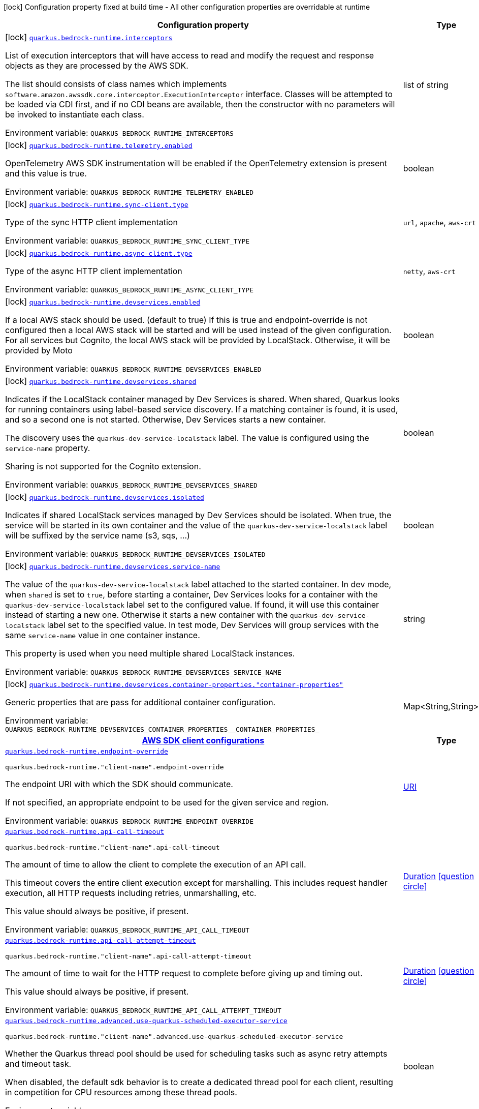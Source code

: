 [.configuration-legend]
icon:lock[title=Fixed at build time] Configuration property fixed at build time - All other configuration properties are overridable at runtime
[.configuration-reference.searchable, cols="80,.^10,.^10"]
|===

h|[.header-title]##Configuration property##
h|Type
h|Default

a|icon:lock[title=Fixed at build time] [[quarkus-amazon-bedrock-runtime_quarkus-bedrock-runtime-interceptors]] [.property-path]##link:#quarkus-amazon-bedrock-runtime_quarkus-bedrock-runtime-interceptors[`quarkus.bedrock-runtime.interceptors`]##
ifdef::add-copy-button-to-config-props[]
config_property_copy_button:+++quarkus.bedrock-runtime.interceptors+++[]
endif::add-copy-button-to-config-props[]


[.description]
--
List of execution interceptors that will have access to read and modify the request and response objects as they are processed by the AWS SDK.

The list should consists of class names which implements `software.amazon.awssdk.core.interceptor.ExecutionInterceptor` interface. Classes will be attempted to be loaded via CDI first, and if no CDI beans are available, then the constructor with no parameters will be invoked to instantiate each class.


ifdef::add-copy-button-to-env-var[]
Environment variable: env_var_with_copy_button:+++QUARKUS_BEDROCK_RUNTIME_INTERCEPTORS+++[]
endif::add-copy-button-to-env-var[]
ifndef::add-copy-button-to-env-var[]
Environment variable: `+++QUARKUS_BEDROCK_RUNTIME_INTERCEPTORS+++`
endif::add-copy-button-to-env-var[]
--
|list of string
|

a|icon:lock[title=Fixed at build time] [[quarkus-amazon-bedrock-runtime_quarkus-bedrock-runtime-telemetry-enabled]] [.property-path]##link:#quarkus-amazon-bedrock-runtime_quarkus-bedrock-runtime-telemetry-enabled[`quarkus.bedrock-runtime.telemetry.enabled`]##
ifdef::add-copy-button-to-config-props[]
config_property_copy_button:+++quarkus.bedrock-runtime.telemetry.enabled+++[]
endif::add-copy-button-to-config-props[]


[.description]
--
OpenTelemetry AWS SDK instrumentation will be enabled if the OpenTelemetry extension is present and this value is true.


ifdef::add-copy-button-to-env-var[]
Environment variable: env_var_with_copy_button:+++QUARKUS_BEDROCK_RUNTIME_TELEMETRY_ENABLED+++[]
endif::add-copy-button-to-env-var[]
ifndef::add-copy-button-to-env-var[]
Environment variable: `+++QUARKUS_BEDROCK_RUNTIME_TELEMETRY_ENABLED+++`
endif::add-copy-button-to-env-var[]
--
|boolean
|`false`

a|icon:lock[title=Fixed at build time] [[quarkus-amazon-bedrock-runtime_quarkus-bedrock-runtime-sync-client-type]] [.property-path]##link:#quarkus-amazon-bedrock-runtime_quarkus-bedrock-runtime-sync-client-type[`quarkus.bedrock-runtime.sync-client.type`]##
ifdef::add-copy-button-to-config-props[]
config_property_copy_button:+++quarkus.bedrock-runtime.sync-client.type+++[]
endif::add-copy-button-to-config-props[]


[.description]
--
Type of the sync HTTP client implementation


ifdef::add-copy-button-to-env-var[]
Environment variable: env_var_with_copy_button:+++QUARKUS_BEDROCK_RUNTIME_SYNC_CLIENT_TYPE+++[]
endif::add-copy-button-to-env-var[]
ifndef::add-copy-button-to-env-var[]
Environment variable: `+++QUARKUS_BEDROCK_RUNTIME_SYNC_CLIENT_TYPE+++`
endif::add-copy-button-to-env-var[]
--
a|`url`, `apache`, `aws-crt`
|`url`

a|icon:lock[title=Fixed at build time] [[quarkus-amazon-bedrock-runtime_quarkus-bedrock-runtime-async-client-type]] [.property-path]##link:#quarkus-amazon-bedrock-runtime_quarkus-bedrock-runtime-async-client-type[`quarkus.bedrock-runtime.async-client.type`]##
ifdef::add-copy-button-to-config-props[]
config_property_copy_button:+++quarkus.bedrock-runtime.async-client.type+++[]
endif::add-copy-button-to-config-props[]


[.description]
--
Type of the async HTTP client implementation


ifdef::add-copy-button-to-env-var[]
Environment variable: env_var_with_copy_button:+++QUARKUS_BEDROCK_RUNTIME_ASYNC_CLIENT_TYPE+++[]
endif::add-copy-button-to-env-var[]
ifndef::add-copy-button-to-env-var[]
Environment variable: `+++QUARKUS_BEDROCK_RUNTIME_ASYNC_CLIENT_TYPE+++`
endif::add-copy-button-to-env-var[]
--
a|`netty`, `aws-crt`
|`netty`

a|icon:lock[title=Fixed at build time] [[quarkus-amazon-bedrock-runtime_quarkus-bedrock-runtime-devservices-enabled]] [.property-path]##link:#quarkus-amazon-bedrock-runtime_quarkus-bedrock-runtime-devservices-enabled[`quarkus.bedrock-runtime.devservices.enabled`]##
ifdef::add-copy-button-to-config-props[]
config_property_copy_button:+++quarkus.bedrock-runtime.devservices.enabled+++[]
endif::add-copy-button-to-config-props[]


[.description]
--
If a local AWS stack should be used. (default to true) If this is true and endpoint-override is not configured then a local AWS stack will be started and will be used instead of the given configuration. For all services but Cognito, the local AWS stack will be provided by LocalStack. Otherwise, it will be provided by Moto


ifdef::add-copy-button-to-env-var[]
Environment variable: env_var_with_copy_button:+++QUARKUS_BEDROCK_RUNTIME_DEVSERVICES_ENABLED+++[]
endif::add-copy-button-to-env-var[]
ifndef::add-copy-button-to-env-var[]
Environment variable: `+++QUARKUS_BEDROCK_RUNTIME_DEVSERVICES_ENABLED+++`
endif::add-copy-button-to-env-var[]
--
|boolean
|

a|icon:lock[title=Fixed at build time] [[quarkus-amazon-bedrock-runtime_quarkus-bedrock-runtime-devservices-shared]] [.property-path]##link:#quarkus-amazon-bedrock-runtime_quarkus-bedrock-runtime-devservices-shared[`quarkus.bedrock-runtime.devservices.shared`]##
ifdef::add-copy-button-to-config-props[]
config_property_copy_button:+++quarkus.bedrock-runtime.devservices.shared+++[]
endif::add-copy-button-to-config-props[]


[.description]
--
Indicates if the LocalStack container managed by Dev Services is shared. When shared, Quarkus looks for running containers using label-based service discovery. If a matching container is found, it is used, and so a second one is not started. Otherwise, Dev Services starts a new container.

The discovery uses the `quarkus-dev-service-localstack` label. The value is configured using the `service-name` property.

Sharing is not supported for the Cognito extension.


ifdef::add-copy-button-to-env-var[]
Environment variable: env_var_with_copy_button:+++QUARKUS_BEDROCK_RUNTIME_DEVSERVICES_SHARED+++[]
endif::add-copy-button-to-env-var[]
ifndef::add-copy-button-to-env-var[]
Environment variable: `+++QUARKUS_BEDROCK_RUNTIME_DEVSERVICES_SHARED+++`
endif::add-copy-button-to-env-var[]
--
|boolean
|`false`

a|icon:lock[title=Fixed at build time] [[quarkus-amazon-bedrock-runtime_quarkus-bedrock-runtime-devservices-isolated]] [.property-path]##link:#quarkus-amazon-bedrock-runtime_quarkus-bedrock-runtime-devservices-isolated[`quarkus.bedrock-runtime.devservices.isolated`]##
ifdef::add-copy-button-to-config-props[]
config_property_copy_button:+++quarkus.bedrock-runtime.devservices.isolated+++[]
endif::add-copy-button-to-config-props[]


[.description]
--
Indicates if shared LocalStack services managed by Dev Services should be isolated. When true, the service will be started in its own container and the value of the `quarkus-dev-service-localstack` label will be suffixed by the service name (s3, sqs, ...)


ifdef::add-copy-button-to-env-var[]
Environment variable: env_var_with_copy_button:+++QUARKUS_BEDROCK_RUNTIME_DEVSERVICES_ISOLATED+++[]
endif::add-copy-button-to-env-var[]
ifndef::add-copy-button-to-env-var[]
Environment variable: `+++QUARKUS_BEDROCK_RUNTIME_DEVSERVICES_ISOLATED+++`
endif::add-copy-button-to-env-var[]
--
|boolean
|`true`

a|icon:lock[title=Fixed at build time] [[quarkus-amazon-bedrock-runtime_quarkus-bedrock-runtime-devservices-service-name]] [.property-path]##link:#quarkus-amazon-bedrock-runtime_quarkus-bedrock-runtime-devservices-service-name[`quarkus.bedrock-runtime.devservices.service-name`]##
ifdef::add-copy-button-to-config-props[]
config_property_copy_button:+++quarkus.bedrock-runtime.devservices.service-name+++[]
endif::add-copy-button-to-config-props[]


[.description]
--
The value of the `quarkus-dev-service-localstack` label attached to the started container. In dev mode, when `shared` is set to `true`, before starting a container, Dev Services looks for a container with the `quarkus-dev-service-localstack` label set to the configured value. If found, it will use this container instead of starting a new one. Otherwise it starts a new container with the `quarkus-dev-service-localstack` label set to the specified value. In test mode, Dev Services will group services with the same `service-name` value in one container instance.

This property is used when you need multiple shared LocalStack instances.


ifdef::add-copy-button-to-env-var[]
Environment variable: env_var_with_copy_button:+++QUARKUS_BEDROCK_RUNTIME_DEVSERVICES_SERVICE_NAME+++[]
endif::add-copy-button-to-env-var[]
ifndef::add-copy-button-to-env-var[]
Environment variable: `+++QUARKUS_BEDROCK_RUNTIME_DEVSERVICES_SERVICE_NAME+++`
endif::add-copy-button-to-env-var[]
--
|string
|`localstack`

a|icon:lock[title=Fixed at build time] [[quarkus-amazon-bedrock-runtime_quarkus-bedrock-runtime-devservices-container-properties-container-properties]] [.property-path]##link:#quarkus-amazon-bedrock-runtime_quarkus-bedrock-runtime-devservices-container-properties-container-properties[`quarkus.bedrock-runtime.devservices.container-properties."container-properties"`]##
ifdef::add-copy-button-to-config-props[]
config_property_copy_button:+++quarkus.bedrock-runtime.devservices.container-properties."container-properties"+++[]
endif::add-copy-button-to-config-props[]


[.description]
--
Generic properties that are pass for additional container configuration.


ifdef::add-copy-button-to-env-var[]
Environment variable: env_var_with_copy_button:+++QUARKUS_BEDROCK_RUNTIME_DEVSERVICES_CONTAINER_PROPERTIES__CONTAINER_PROPERTIES_+++[]
endif::add-copy-button-to-env-var[]
ifndef::add-copy-button-to-env-var[]
Environment variable: `+++QUARKUS_BEDROCK_RUNTIME_DEVSERVICES_CONTAINER_PROPERTIES__CONTAINER_PROPERTIES_+++`
endif::add-copy-button-to-env-var[]
--
|Map<String,String>
|

h|[[quarkus-amazon-bedrock-runtime_section_quarkus-bedrock-runtime]] [.section-name.section-level0]##link:#quarkus-amazon-bedrock-runtime_section_quarkus-bedrock-runtime[AWS SDK client configurations]##
h|Type
h|Default

a| [[quarkus-amazon-bedrock-runtime_quarkus-bedrock-runtime-endpoint-override]] [.property-path]##link:#quarkus-amazon-bedrock-runtime_quarkus-bedrock-runtime-endpoint-override[`quarkus.bedrock-runtime.endpoint-override`]##
ifdef::add-copy-button-to-config-props[]
config_property_copy_button:+++quarkus.bedrock-runtime.endpoint-override+++[]
endif::add-copy-button-to-config-props[]


`quarkus.bedrock-runtime."client-name".endpoint-override`
ifdef::add-copy-button-to-config-props[]
config_property_copy_button:+++quarkus.bedrock-runtime."client-name".endpoint-override+++[]
endif::add-copy-button-to-config-props[]

[.description]
--
The endpoint URI with which the SDK should communicate.

If not specified, an appropriate endpoint to be used for the given service and region.


ifdef::add-copy-button-to-env-var[]
Environment variable: env_var_with_copy_button:+++QUARKUS_BEDROCK_RUNTIME_ENDPOINT_OVERRIDE+++[]
endif::add-copy-button-to-env-var[]
ifndef::add-copy-button-to-env-var[]
Environment variable: `+++QUARKUS_BEDROCK_RUNTIME_ENDPOINT_OVERRIDE+++`
endif::add-copy-button-to-env-var[]
--
|link:https://docs.oracle.com/en/java/javase/17/docs/api/java.base/java/net/URI.html[URI]
|

a| [[quarkus-amazon-bedrock-runtime_quarkus-bedrock-runtime-api-call-timeout]] [.property-path]##link:#quarkus-amazon-bedrock-runtime_quarkus-bedrock-runtime-api-call-timeout[`quarkus.bedrock-runtime.api-call-timeout`]##
ifdef::add-copy-button-to-config-props[]
config_property_copy_button:+++quarkus.bedrock-runtime.api-call-timeout+++[]
endif::add-copy-button-to-config-props[]


`quarkus.bedrock-runtime."client-name".api-call-timeout`
ifdef::add-copy-button-to-config-props[]
config_property_copy_button:+++quarkus.bedrock-runtime."client-name".api-call-timeout+++[]
endif::add-copy-button-to-config-props[]

[.description]
--
The amount of time to allow the client to complete the execution of an API call.

This timeout covers the entire client execution except for marshalling. This includes request handler execution, all HTTP requests including retries, unmarshalling, etc.

This value should always be positive, if present.


ifdef::add-copy-button-to-env-var[]
Environment variable: env_var_with_copy_button:+++QUARKUS_BEDROCK_RUNTIME_API_CALL_TIMEOUT+++[]
endif::add-copy-button-to-env-var[]
ifndef::add-copy-button-to-env-var[]
Environment variable: `+++QUARKUS_BEDROCK_RUNTIME_API_CALL_TIMEOUT+++`
endif::add-copy-button-to-env-var[]
--
|link:https://docs.oracle.com/en/java/javase/17/docs/api/java.base/java/time/Duration.html[Duration] link:#duration-note-anchor-quarkus-amazon-bedrock-runtime_quarkus-bedrock-runtime[icon:question-circle[title=More information about the Duration format]]
|

a| [[quarkus-amazon-bedrock-runtime_quarkus-bedrock-runtime-api-call-attempt-timeout]] [.property-path]##link:#quarkus-amazon-bedrock-runtime_quarkus-bedrock-runtime-api-call-attempt-timeout[`quarkus.bedrock-runtime.api-call-attempt-timeout`]##
ifdef::add-copy-button-to-config-props[]
config_property_copy_button:+++quarkus.bedrock-runtime.api-call-attempt-timeout+++[]
endif::add-copy-button-to-config-props[]


`quarkus.bedrock-runtime."client-name".api-call-attempt-timeout`
ifdef::add-copy-button-to-config-props[]
config_property_copy_button:+++quarkus.bedrock-runtime."client-name".api-call-attempt-timeout+++[]
endif::add-copy-button-to-config-props[]

[.description]
--
The amount of time to wait for the HTTP request to complete before giving up and timing out.

This value should always be positive, if present.


ifdef::add-copy-button-to-env-var[]
Environment variable: env_var_with_copy_button:+++QUARKUS_BEDROCK_RUNTIME_API_CALL_ATTEMPT_TIMEOUT+++[]
endif::add-copy-button-to-env-var[]
ifndef::add-copy-button-to-env-var[]
Environment variable: `+++QUARKUS_BEDROCK_RUNTIME_API_CALL_ATTEMPT_TIMEOUT+++`
endif::add-copy-button-to-env-var[]
--
|link:https://docs.oracle.com/en/java/javase/17/docs/api/java.base/java/time/Duration.html[Duration] link:#duration-note-anchor-quarkus-amazon-bedrock-runtime_quarkus-bedrock-runtime[icon:question-circle[title=More information about the Duration format]]
|

a| [[quarkus-amazon-bedrock-runtime_quarkus-bedrock-runtime-advanced-use-quarkus-scheduled-executor-service]] [.property-path]##link:#quarkus-amazon-bedrock-runtime_quarkus-bedrock-runtime-advanced-use-quarkus-scheduled-executor-service[`quarkus.bedrock-runtime.advanced.use-quarkus-scheduled-executor-service`]##
ifdef::add-copy-button-to-config-props[]
config_property_copy_button:+++quarkus.bedrock-runtime.advanced.use-quarkus-scheduled-executor-service+++[]
endif::add-copy-button-to-config-props[]


`quarkus.bedrock-runtime."client-name".advanced.use-quarkus-scheduled-executor-service`
ifdef::add-copy-button-to-config-props[]
config_property_copy_button:+++quarkus.bedrock-runtime."client-name".advanced.use-quarkus-scheduled-executor-service+++[]
endif::add-copy-button-to-config-props[]

[.description]
--
Whether the Quarkus thread pool should be used for scheduling tasks such as async retry attempts and timeout task.

When disabled, the default sdk behavior is to create a dedicated thread pool for each client, resulting in competition for CPU resources among these thread pools.


ifdef::add-copy-button-to-env-var[]
Environment variable: env_var_with_copy_button:+++QUARKUS_BEDROCK_RUNTIME_ADVANCED_USE_QUARKUS_SCHEDULED_EXECUTOR_SERVICE+++[]
endif::add-copy-button-to-env-var[]
ifndef::add-copy-button-to-env-var[]
Environment variable: `+++QUARKUS_BEDROCK_RUNTIME_ADVANCED_USE_QUARKUS_SCHEDULED_EXECUTOR_SERVICE+++`
endif::add-copy-button-to-env-var[]
--
|boolean
|`true`


h|[[quarkus-amazon-bedrock-runtime_section_quarkus-bedrock-runtime-aws]] [.section-name.section-level0]##link:#quarkus-amazon-bedrock-runtime_section_quarkus-bedrock-runtime-aws[AWS services configurations]##
h|Type
h|Default

a| [[quarkus-amazon-bedrock-runtime_quarkus-bedrock-runtime-aws-region]] [.property-path]##link:#quarkus-amazon-bedrock-runtime_quarkus-bedrock-runtime-aws-region[`quarkus.bedrock-runtime.aws.region`]##
ifdef::add-copy-button-to-config-props[]
config_property_copy_button:+++quarkus.bedrock-runtime.aws.region+++[]
endif::add-copy-button-to-config-props[]


`quarkus.bedrock-runtime."client-name".aws.region`
ifdef::add-copy-button-to-config-props[]
config_property_copy_button:+++quarkus.bedrock-runtime."client-name".aws.region+++[]
endif::add-copy-button-to-config-props[]

[.description]
--
An Amazon Web Services region that hosts the given service.

It overrides region provider chain with static value of
region with which the service client should communicate.

If not set, region is retrieved via the default providers chain in the following order:

* `aws.region` system property
* `region` property from the profile file
* Instance profile file

See `software.amazon.awssdk.regions.Region` for available regions.


ifdef::add-copy-button-to-env-var[]
Environment variable: env_var_with_copy_button:+++QUARKUS_BEDROCK_RUNTIME_AWS_REGION+++[]
endif::add-copy-button-to-env-var[]
ifndef::add-copy-button-to-env-var[]
Environment variable: `+++QUARKUS_BEDROCK_RUNTIME_AWS_REGION+++`
endif::add-copy-button-to-env-var[]
--
|Region
|

a| [[quarkus-amazon-bedrock-runtime_quarkus-bedrock-runtime-aws-credentials-type]] [.property-path]##link:#quarkus-amazon-bedrock-runtime_quarkus-bedrock-runtime-aws-credentials-type[`quarkus.bedrock-runtime.aws.credentials.type`]##
ifdef::add-copy-button-to-config-props[]
config_property_copy_button:+++quarkus.bedrock-runtime.aws.credentials.type+++[]
endif::add-copy-button-to-config-props[]


`quarkus.bedrock-runtime."client-name".aws.credentials.type`
ifdef::add-copy-button-to-config-props[]
config_property_copy_button:+++quarkus.bedrock-runtime."client-name".aws.credentials.type+++[]
endif::add-copy-button-to-config-props[]

[.description]
--
Configure the credentials provider that should be used to authenticate with AWS.

Available values:

* `default` - the provider will attempt to identify the credentials automatically using the following checks:
** Java System Properties - `aws.accessKeyId` and `aws.secretAccessKey`
** Environment Variables - `AWS_ACCESS_KEY_ID` and `AWS_SECRET_ACCESS_KEY`
** Credential profiles file at the default location (`~/.aws/credentials`) shared by all AWS SDKs and the AWS CLI
** Credentials delivered through the Amazon EC2 container service if `AWS_CONTAINER_CREDENTIALS_RELATIVE_URI` environment variable is set and security manager has permission to access the variable.
** Instance profile credentials delivered through the Amazon EC2 metadata service
* `static` - the provider that uses the access key and secret access key specified in the `static-provider` section of the config.
* `system-property` - it loads credentials from the `aws.accessKeyId`, `aws.secretAccessKey` and `aws.sessionToken` system properties.
* `env-variable` - it loads credentials from the `AWS_ACCESS_KEY_ID`, `AWS_SECRET_ACCESS_KEY` and `AWS_SESSION_TOKEN` environment variables.
* `profile` - credentials are based on AWS configuration profiles. This loads credentials from
              a http://docs.aws.amazon.com/cli/latest/userguide/cli-chap-getting-started.html[profile file],
              allowing you to share multiple sets of AWS security credentials between different tools like the AWS SDK for Java and the AWS CLI.
* `container` - It loads credentials from a local metadata service. Containers currently supported by the AWS SDK are
                **Amazon Elastic Container Service (ECS)** and **AWS Greengrass**
* `instance-profile` - It loads credentials from the Amazon EC2 Instance Metadata Service.
* `process` - Credentials are loaded from an external process. This is used to support the credential_process setting in the profile
              credentials file. See https://docs.aws.amazon.com/cli/latest/topic/config-vars.html#sourcing-credentials-from-external-processes[Sourcing Credentials From External Processes]
              for more information.
* `anonymous` - It always returns anonymous AWS credentials. Anonymous AWS credentials result in un-authenticated requests and will
                fail unless the resource or API's policy has been configured to specifically allow anonymous access.


ifdef::add-copy-button-to-env-var[]
Environment variable: env_var_with_copy_button:+++QUARKUS_BEDROCK_RUNTIME_AWS_CREDENTIALS_TYPE+++[]
endif::add-copy-button-to-env-var[]
ifndef::add-copy-button-to-env-var[]
Environment variable: `+++QUARKUS_BEDROCK_RUNTIME_AWS_CREDENTIALS_TYPE+++`
endif::add-copy-button-to-env-var[]
--
a|`default`, `static`, `system-property`, `env-variable`, `profile`, `container`, `instance-profile`, `process`, `custom`, `anonymous`
|`default`

h|[[quarkus-amazon-bedrock-runtime_section_quarkus-bedrock-runtime-aws-credentials-default-provider]] [.section-name.section-level1]##link:#quarkus-amazon-bedrock-runtime_section_quarkus-bedrock-runtime-aws-credentials-default-provider[Default credentials provider configuration]##
h|Type
h|Default

a| [[quarkus-amazon-bedrock-runtime_quarkus-bedrock-runtime-aws-credentials-default-provider-async-credential-update-enabled]] [.property-path]##link:#quarkus-amazon-bedrock-runtime_quarkus-bedrock-runtime-aws-credentials-default-provider-async-credential-update-enabled[`quarkus.bedrock-runtime.aws.credentials.default-provider.async-credential-update-enabled`]##
ifdef::add-copy-button-to-config-props[]
config_property_copy_button:+++quarkus.bedrock-runtime.aws.credentials.default-provider.async-credential-update-enabled+++[]
endif::add-copy-button-to-config-props[]


`quarkus.bedrock-runtime."client-name".aws.credentials.default-provider.async-credential-update-enabled`
ifdef::add-copy-button-to-config-props[]
config_property_copy_button:+++quarkus.bedrock-runtime."client-name".aws.credentials.default-provider.async-credential-update-enabled+++[]
endif::add-copy-button-to-config-props[]

[.description]
--
Whether this provider should fetch credentials asynchronously in the background.

If this is `true`, threads are less likely to block, but additional resources are used to maintain the provider.


ifdef::add-copy-button-to-env-var[]
Environment variable: env_var_with_copy_button:+++QUARKUS_BEDROCK_RUNTIME_AWS_CREDENTIALS_DEFAULT_PROVIDER_ASYNC_CREDENTIAL_UPDATE_ENABLED+++[]
endif::add-copy-button-to-env-var[]
ifndef::add-copy-button-to-env-var[]
Environment variable: `+++QUARKUS_BEDROCK_RUNTIME_AWS_CREDENTIALS_DEFAULT_PROVIDER_ASYNC_CREDENTIAL_UPDATE_ENABLED+++`
endif::add-copy-button-to-env-var[]
--
|boolean
|`false`

a| [[quarkus-amazon-bedrock-runtime_quarkus-bedrock-runtime-aws-credentials-default-provider-reuse-last-provider-enabled]] [.property-path]##link:#quarkus-amazon-bedrock-runtime_quarkus-bedrock-runtime-aws-credentials-default-provider-reuse-last-provider-enabled[`quarkus.bedrock-runtime.aws.credentials.default-provider.reuse-last-provider-enabled`]##
ifdef::add-copy-button-to-config-props[]
config_property_copy_button:+++quarkus.bedrock-runtime.aws.credentials.default-provider.reuse-last-provider-enabled+++[]
endif::add-copy-button-to-config-props[]


`quarkus.bedrock-runtime."client-name".aws.credentials.default-provider.reuse-last-provider-enabled`
ifdef::add-copy-button-to-config-props[]
config_property_copy_button:+++quarkus.bedrock-runtime."client-name".aws.credentials.default-provider.reuse-last-provider-enabled+++[]
endif::add-copy-button-to-config-props[]

[.description]
--
Whether the provider should reuse the last successful credentials provider in the chain.

Reusing the last successful credentials provider will typically return credentials faster than searching through the chain.


ifdef::add-copy-button-to-env-var[]
Environment variable: env_var_with_copy_button:+++QUARKUS_BEDROCK_RUNTIME_AWS_CREDENTIALS_DEFAULT_PROVIDER_REUSE_LAST_PROVIDER_ENABLED+++[]
endif::add-copy-button-to-env-var[]
ifndef::add-copy-button-to-env-var[]
Environment variable: `+++QUARKUS_BEDROCK_RUNTIME_AWS_CREDENTIALS_DEFAULT_PROVIDER_REUSE_LAST_PROVIDER_ENABLED+++`
endif::add-copy-button-to-env-var[]
--
|boolean
|`true`


h|[[quarkus-amazon-bedrock-runtime_section_quarkus-bedrock-runtime-aws-credentials-static-provider]] [.section-name.section-level1]##link:#quarkus-amazon-bedrock-runtime_section_quarkus-bedrock-runtime-aws-credentials-static-provider[Static credentials provider configuration]##
h|Type
h|Default

a| [[quarkus-amazon-bedrock-runtime_quarkus-bedrock-runtime-aws-credentials-static-provider-access-key-id]] [.property-path]##link:#quarkus-amazon-bedrock-runtime_quarkus-bedrock-runtime-aws-credentials-static-provider-access-key-id[`quarkus.bedrock-runtime.aws.credentials.static-provider.access-key-id`]##
ifdef::add-copy-button-to-config-props[]
config_property_copy_button:+++quarkus.bedrock-runtime.aws.credentials.static-provider.access-key-id+++[]
endif::add-copy-button-to-config-props[]


`quarkus.bedrock-runtime."client-name".aws.credentials.static-provider.access-key-id`
ifdef::add-copy-button-to-config-props[]
config_property_copy_button:+++quarkus.bedrock-runtime."client-name".aws.credentials.static-provider.access-key-id+++[]
endif::add-copy-button-to-config-props[]

[.description]
--
AWS Access key id


ifdef::add-copy-button-to-env-var[]
Environment variable: env_var_with_copy_button:+++QUARKUS_BEDROCK_RUNTIME_AWS_CREDENTIALS_STATIC_PROVIDER_ACCESS_KEY_ID+++[]
endif::add-copy-button-to-env-var[]
ifndef::add-copy-button-to-env-var[]
Environment variable: `+++QUARKUS_BEDROCK_RUNTIME_AWS_CREDENTIALS_STATIC_PROVIDER_ACCESS_KEY_ID+++`
endif::add-copy-button-to-env-var[]
--
|string
|

a| [[quarkus-amazon-bedrock-runtime_quarkus-bedrock-runtime-aws-credentials-static-provider-secret-access-key]] [.property-path]##link:#quarkus-amazon-bedrock-runtime_quarkus-bedrock-runtime-aws-credentials-static-provider-secret-access-key[`quarkus.bedrock-runtime.aws.credentials.static-provider.secret-access-key`]##
ifdef::add-copy-button-to-config-props[]
config_property_copy_button:+++quarkus.bedrock-runtime.aws.credentials.static-provider.secret-access-key+++[]
endif::add-copy-button-to-config-props[]


`quarkus.bedrock-runtime."client-name".aws.credentials.static-provider.secret-access-key`
ifdef::add-copy-button-to-config-props[]
config_property_copy_button:+++quarkus.bedrock-runtime."client-name".aws.credentials.static-provider.secret-access-key+++[]
endif::add-copy-button-to-config-props[]

[.description]
--
AWS Secret access key


ifdef::add-copy-button-to-env-var[]
Environment variable: env_var_with_copy_button:+++QUARKUS_BEDROCK_RUNTIME_AWS_CREDENTIALS_STATIC_PROVIDER_SECRET_ACCESS_KEY+++[]
endif::add-copy-button-to-env-var[]
ifndef::add-copy-button-to-env-var[]
Environment variable: `+++QUARKUS_BEDROCK_RUNTIME_AWS_CREDENTIALS_STATIC_PROVIDER_SECRET_ACCESS_KEY+++`
endif::add-copy-button-to-env-var[]
--
|string
|

a| [[quarkus-amazon-bedrock-runtime_quarkus-bedrock-runtime-aws-credentials-static-provider-session-token]] [.property-path]##link:#quarkus-amazon-bedrock-runtime_quarkus-bedrock-runtime-aws-credentials-static-provider-session-token[`quarkus.bedrock-runtime.aws.credentials.static-provider.session-token`]##
ifdef::add-copy-button-to-config-props[]
config_property_copy_button:+++quarkus.bedrock-runtime.aws.credentials.static-provider.session-token+++[]
endif::add-copy-button-to-config-props[]


`quarkus.bedrock-runtime."client-name".aws.credentials.static-provider.session-token`
ifdef::add-copy-button-to-config-props[]
config_property_copy_button:+++quarkus.bedrock-runtime."client-name".aws.credentials.static-provider.session-token+++[]
endif::add-copy-button-to-config-props[]

[.description]
--
AWS Session token


ifdef::add-copy-button-to-env-var[]
Environment variable: env_var_with_copy_button:+++QUARKUS_BEDROCK_RUNTIME_AWS_CREDENTIALS_STATIC_PROVIDER_SESSION_TOKEN+++[]
endif::add-copy-button-to-env-var[]
ifndef::add-copy-button-to-env-var[]
Environment variable: `+++QUARKUS_BEDROCK_RUNTIME_AWS_CREDENTIALS_STATIC_PROVIDER_SESSION_TOKEN+++`
endif::add-copy-button-to-env-var[]
--
|string
|


h|[[quarkus-amazon-bedrock-runtime_section_quarkus-bedrock-runtime-aws-credentials-profile-provider]] [.section-name.section-level1]##link:#quarkus-amazon-bedrock-runtime_section_quarkus-bedrock-runtime-aws-credentials-profile-provider[AWS Profile credentials provider configuration]##
h|Type
h|Default

a| [[quarkus-amazon-bedrock-runtime_quarkus-bedrock-runtime-aws-credentials-profile-provider-profile-name]] [.property-path]##link:#quarkus-amazon-bedrock-runtime_quarkus-bedrock-runtime-aws-credentials-profile-provider-profile-name[`quarkus.bedrock-runtime.aws.credentials.profile-provider.profile-name`]##
ifdef::add-copy-button-to-config-props[]
config_property_copy_button:+++quarkus.bedrock-runtime.aws.credentials.profile-provider.profile-name+++[]
endif::add-copy-button-to-config-props[]


`quarkus.bedrock-runtime."client-name".aws.credentials.profile-provider.profile-name`
ifdef::add-copy-button-to-config-props[]
config_property_copy_button:+++quarkus.bedrock-runtime."client-name".aws.credentials.profile-provider.profile-name+++[]
endif::add-copy-button-to-config-props[]

[.description]
--
The name of the profile that should be used by this credentials provider.

If not specified, the value in `AWS_PROFILE` environment variable or `aws.profile` system property is used and defaults to `default` name.


ifdef::add-copy-button-to-env-var[]
Environment variable: env_var_with_copy_button:+++QUARKUS_BEDROCK_RUNTIME_AWS_CREDENTIALS_PROFILE_PROVIDER_PROFILE_NAME+++[]
endif::add-copy-button-to-env-var[]
ifndef::add-copy-button-to-env-var[]
Environment variable: `+++QUARKUS_BEDROCK_RUNTIME_AWS_CREDENTIALS_PROFILE_PROVIDER_PROFILE_NAME+++`
endif::add-copy-button-to-env-var[]
--
|string
|


h|[[quarkus-amazon-bedrock-runtime_section_quarkus-bedrock-runtime-aws-credentials-process-provider]] [.section-name.section-level1]##link:#quarkus-amazon-bedrock-runtime_section_quarkus-bedrock-runtime-aws-credentials-process-provider[Process credentials provider configuration]##
h|Type
h|Default

a| [[quarkus-amazon-bedrock-runtime_quarkus-bedrock-runtime-aws-credentials-process-provider-async-credential-update-enabled]] [.property-path]##link:#quarkus-amazon-bedrock-runtime_quarkus-bedrock-runtime-aws-credentials-process-provider-async-credential-update-enabled[`quarkus.bedrock-runtime.aws.credentials.process-provider.async-credential-update-enabled`]##
ifdef::add-copy-button-to-config-props[]
config_property_copy_button:+++quarkus.bedrock-runtime.aws.credentials.process-provider.async-credential-update-enabled+++[]
endif::add-copy-button-to-config-props[]


`quarkus.bedrock-runtime."client-name".aws.credentials.process-provider.async-credential-update-enabled`
ifdef::add-copy-button-to-config-props[]
config_property_copy_button:+++quarkus.bedrock-runtime."client-name".aws.credentials.process-provider.async-credential-update-enabled+++[]
endif::add-copy-button-to-config-props[]

[.description]
--
Whether the provider should fetch credentials asynchronously in the background.

If this is true, threads are less likely to block when credentials are loaded, but additional resources are used to maintain the provider.


ifdef::add-copy-button-to-env-var[]
Environment variable: env_var_with_copy_button:+++QUARKUS_BEDROCK_RUNTIME_AWS_CREDENTIALS_PROCESS_PROVIDER_ASYNC_CREDENTIAL_UPDATE_ENABLED+++[]
endif::add-copy-button-to-env-var[]
ifndef::add-copy-button-to-env-var[]
Environment variable: `+++QUARKUS_BEDROCK_RUNTIME_AWS_CREDENTIALS_PROCESS_PROVIDER_ASYNC_CREDENTIAL_UPDATE_ENABLED+++`
endif::add-copy-button-to-env-var[]
--
|boolean
|`false`

a| [[quarkus-amazon-bedrock-runtime_quarkus-bedrock-runtime-aws-credentials-process-provider-credential-refresh-threshold]] [.property-path]##link:#quarkus-amazon-bedrock-runtime_quarkus-bedrock-runtime-aws-credentials-process-provider-credential-refresh-threshold[`quarkus.bedrock-runtime.aws.credentials.process-provider.credential-refresh-threshold`]##
ifdef::add-copy-button-to-config-props[]
config_property_copy_button:+++quarkus.bedrock-runtime.aws.credentials.process-provider.credential-refresh-threshold+++[]
endif::add-copy-button-to-config-props[]


`quarkus.bedrock-runtime."client-name".aws.credentials.process-provider.credential-refresh-threshold`
ifdef::add-copy-button-to-config-props[]
config_property_copy_button:+++quarkus.bedrock-runtime."client-name".aws.credentials.process-provider.credential-refresh-threshold+++[]
endif::add-copy-button-to-config-props[]

[.description]
--
The amount of time between when the credentials expire and when the credentials should start to be refreshed.

This allows the credentials to be refreshed ++*++before++*++ they are reported to expire.


ifdef::add-copy-button-to-env-var[]
Environment variable: env_var_with_copy_button:+++QUARKUS_BEDROCK_RUNTIME_AWS_CREDENTIALS_PROCESS_PROVIDER_CREDENTIAL_REFRESH_THRESHOLD+++[]
endif::add-copy-button-to-env-var[]
ifndef::add-copy-button-to-env-var[]
Environment variable: `+++QUARKUS_BEDROCK_RUNTIME_AWS_CREDENTIALS_PROCESS_PROVIDER_CREDENTIAL_REFRESH_THRESHOLD+++`
endif::add-copy-button-to-env-var[]
--
|link:https://docs.oracle.com/en/java/javase/17/docs/api/java.base/java/time/Duration.html[Duration] link:#duration-note-anchor-quarkus-amazon-bedrock-runtime_quarkus-bedrock-runtime[icon:question-circle[title=More information about the Duration format]]
|`15S`

a| [[quarkus-amazon-bedrock-runtime_quarkus-bedrock-runtime-aws-credentials-process-provider-process-output-limit]] [.property-path]##link:#quarkus-amazon-bedrock-runtime_quarkus-bedrock-runtime-aws-credentials-process-provider-process-output-limit[`quarkus.bedrock-runtime.aws.credentials.process-provider.process-output-limit`]##
ifdef::add-copy-button-to-config-props[]
config_property_copy_button:+++quarkus.bedrock-runtime.aws.credentials.process-provider.process-output-limit+++[]
endif::add-copy-button-to-config-props[]


`quarkus.bedrock-runtime."client-name".aws.credentials.process-provider.process-output-limit`
ifdef::add-copy-button-to-config-props[]
config_property_copy_button:+++quarkus.bedrock-runtime."client-name".aws.credentials.process-provider.process-output-limit+++[]
endif::add-copy-button-to-config-props[]

[.description]
--
The maximum size of the output that can be returned by the external process before an exception is raised.


ifdef::add-copy-button-to-env-var[]
Environment variable: env_var_with_copy_button:+++QUARKUS_BEDROCK_RUNTIME_AWS_CREDENTIALS_PROCESS_PROVIDER_PROCESS_OUTPUT_LIMIT+++[]
endif::add-copy-button-to-env-var[]
ifndef::add-copy-button-to-env-var[]
Environment variable: `+++QUARKUS_BEDROCK_RUNTIME_AWS_CREDENTIALS_PROCESS_PROVIDER_PROCESS_OUTPUT_LIMIT+++`
endif::add-copy-button-to-env-var[]
--
|MemorySize link:#memory-size-note-anchor-quarkus-amazon-bedrock-runtime_quarkus-bedrock-runtime[icon:question-circle[title=More information about the MemorySize format]]
|`1024`

a| [[quarkus-amazon-bedrock-runtime_quarkus-bedrock-runtime-aws-credentials-process-provider-command]] [.property-path]##link:#quarkus-amazon-bedrock-runtime_quarkus-bedrock-runtime-aws-credentials-process-provider-command[`quarkus.bedrock-runtime.aws.credentials.process-provider.command`]##
ifdef::add-copy-button-to-config-props[]
config_property_copy_button:+++quarkus.bedrock-runtime.aws.credentials.process-provider.command+++[]
endif::add-copy-button-to-config-props[]


`quarkus.bedrock-runtime."client-name".aws.credentials.process-provider.command`
ifdef::add-copy-button-to-config-props[]
config_property_copy_button:+++quarkus.bedrock-runtime."client-name".aws.credentials.process-provider.command+++[]
endif::add-copy-button-to-config-props[]

[.description]
--
The command that should be executed to retrieve credentials. Command and parameters are seperated list entries.


ifdef::add-copy-button-to-env-var[]
Environment variable: env_var_with_copy_button:+++QUARKUS_BEDROCK_RUNTIME_AWS_CREDENTIALS_PROCESS_PROVIDER_COMMAND+++[]
endif::add-copy-button-to-env-var[]
ifndef::add-copy-button-to-env-var[]
Environment variable: `+++QUARKUS_BEDROCK_RUNTIME_AWS_CREDENTIALS_PROCESS_PROVIDER_COMMAND+++`
endif::add-copy-button-to-env-var[]
--
|list of string
|


h|[[quarkus-amazon-bedrock-runtime_section_quarkus-bedrock-runtime-aws-credentials-custom-provider]] [.section-name.section-level1]##link:#quarkus-amazon-bedrock-runtime_section_quarkus-bedrock-runtime-aws-credentials-custom-provider[Custom credentials provider configuration]##
h|Type
h|Default

a| [[quarkus-amazon-bedrock-runtime_quarkus-bedrock-runtime-aws-credentials-custom-provider-name]] [.property-path]##link:#quarkus-amazon-bedrock-runtime_quarkus-bedrock-runtime-aws-credentials-custom-provider-name[`quarkus.bedrock-runtime.aws.credentials.custom-provider.name`]##
ifdef::add-copy-button-to-config-props[]
config_property_copy_button:+++quarkus.bedrock-runtime.aws.credentials.custom-provider.name+++[]
endif::add-copy-button-to-config-props[]


`quarkus.bedrock-runtime."client-name".aws.credentials.custom-provider.name`
ifdef::add-copy-button-to-config-props[]
config_property_copy_button:+++quarkus.bedrock-runtime."client-name".aws.credentials.custom-provider.name+++[]
endif::add-copy-button-to-config-props[]

[.description]
--
The name of custom AwsCredentialsProvider bean.


ifdef::add-copy-button-to-env-var[]
Environment variable: env_var_with_copy_button:+++QUARKUS_BEDROCK_RUNTIME_AWS_CREDENTIALS_CUSTOM_PROVIDER_NAME+++[]
endif::add-copy-button-to-env-var[]
ifndef::add-copy-button-to-env-var[]
Environment variable: `+++QUARKUS_BEDROCK_RUNTIME_AWS_CREDENTIALS_CUSTOM_PROVIDER_NAME+++`
endif::add-copy-button-to-env-var[]
--
|string
|



h|[[quarkus-amazon-bedrock-runtime_section_quarkus-bedrock-runtime-sync-client]] [.section-name.section-level0]##link:#quarkus-amazon-bedrock-runtime_section_quarkus-bedrock-runtime-sync-client[Sync HTTP transport configurations]##
h|Type
h|Default

a| [[quarkus-amazon-bedrock-runtime_quarkus-bedrock-runtime-sync-client-connection-timeout]] [.property-path]##link:#quarkus-amazon-bedrock-runtime_quarkus-bedrock-runtime-sync-client-connection-timeout[`quarkus.bedrock-runtime.sync-client.connection-timeout`]##
ifdef::add-copy-button-to-config-props[]
config_property_copy_button:+++quarkus.bedrock-runtime.sync-client.connection-timeout+++[]
endif::add-copy-button-to-config-props[]


[.description]
--
The maximum amount of time to establish a connection before timing out.


ifdef::add-copy-button-to-env-var[]
Environment variable: env_var_with_copy_button:+++QUARKUS_BEDROCK_RUNTIME_SYNC_CLIENT_CONNECTION_TIMEOUT+++[]
endif::add-copy-button-to-env-var[]
ifndef::add-copy-button-to-env-var[]
Environment variable: `+++QUARKUS_BEDROCK_RUNTIME_SYNC_CLIENT_CONNECTION_TIMEOUT+++`
endif::add-copy-button-to-env-var[]
--
|link:https://docs.oracle.com/en/java/javase/17/docs/api/java.base/java/time/Duration.html[Duration] link:#duration-note-anchor-quarkus-amazon-bedrock-runtime_quarkus-bedrock-runtime[icon:question-circle[title=More information about the Duration format]]
|`2S`

a| [[quarkus-amazon-bedrock-runtime_quarkus-bedrock-runtime-sync-client-socket-timeout]] [.property-path]##link:#quarkus-amazon-bedrock-runtime_quarkus-bedrock-runtime-sync-client-socket-timeout[`quarkus.bedrock-runtime.sync-client.socket-timeout`]##
ifdef::add-copy-button-to-config-props[]
config_property_copy_button:+++quarkus.bedrock-runtime.sync-client.socket-timeout+++[]
endif::add-copy-button-to-config-props[]


[.description]
--
The amount of time to wait for data to be transferred over an established, open connection before the connection is timed out.


ifdef::add-copy-button-to-env-var[]
Environment variable: env_var_with_copy_button:+++QUARKUS_BEDROCK_RUNTIME_SYNC_CLIENT_SOCKET_TIMEOUT+++[]
endif::add-copy-button-to-env-var[]
ifndef::add-copy-button-to-env-var[]
Environment variable: `+++QUARKUS_BEDROCK_RUNTIME_SYNC_CLIENT_SOCKET_TIMEOUT+++`
endif::add-copy-button-to-env-var[]
--
|link:https://docs.oracle.com/en/java/javase/17/docs/api/java.base/java/time/Duration.html[Duration] link:#duration-note-anchor-quarkus-amazon-bedrock-runtime_quarkus-bedrock-runtime[icon:question-circle[title=More information about the Duration format]]
|`30S`

a| [[quarkus-amazon-bedrock-runtime_quarkus-bedrock-runtime-sync-client-tls-key-managers-provider-type]] [.property-path]##link:#quarkus-amazon-bedrock-runtime_quarkus-bedrock-runtime-sync-client-tls-key-managers-provider-type[`quarkus.bedrock-runtime.sync-client.tls-key-managers-provider.type`]##
ifdef::add-copy-button-to-config-props[]
config_property_copy_button:+++quarkus.bedrock-runtime.sync-client.tls-key-managers-provider.type+++[]
endif::add-copy-button-to-config-props[]


[.description]
--
TLS key managers provider type.

Available providers:

* `none` - Use this provider if you don't want the client to present any certificates to the remote TLS host.
* `system-property` - Provider checks the standard `javax.net.ssl.keyStore`, `javax.net.ssl.keyStorePassword`, and
                      `javax.net.ssl.keyStoreType` properties defined by the
                       https://docs.oracle.com/javase/8/docs/technotes/guides/security/jsse/JSSERefGuide.html[JSSE].
* `file-store` - Provider that loads the key store from a file.


ifdef::add-copy-button-to-env-var[]
Environment variable: env_var_with_copy_button:+++QUARKUS_BEDROCK_RUNTIME_SYNC_CLIENT_TLS_KEY_MANAGERS_PROVIDER_TYPE+++[]
endif::add-copy-button-to-env-var[]
ifndef::add-copy-button-to-env-var[]
Environment variable: `+++QUARKUS_BEDROCK_RUNTIME_SYNC_CLIENT_TLS_KEY_MANAGERS_PROVIDER_TYPE+++`
endif::add-copy-button-to-env-var[]
--
a|`none`, `system-property`, `file-store`
|`system-property`

a| [[quarkus-amazon-bedrock-runtime_quarkus-bedrock-runtime-sync-client-tls-key-managers-provider-file-store-path]] [.property-path]##link:#quarkus-amazon-bedrock-runtime_quarkus-bedrock-runtime-sync-client-tls-key-managers-provider-file-store-path[`quarkus.bedrock-runtime.sync-client.tls-key-managers-provider.file-store.path`]##
ifdef::add-copy-button-to-config-props[]
config_property_copy_button:+++quarkus.bedrock-runtime.sync-client.tls-key-managers-provider.file-store.path+++[]
endif::add-copy-button-to-config-props[]


[.description]
--
Path to the key store.


ifdef::add-copy-button-to-env-var[]
Environment variable: env_var_with_copy_button:+++QUARKUS_BEDROCK_RUNTIME_SYNC_CLIENT_TLS_KEY_MANAGERS_PROVIDER_FILE_STORE_PATH+++[]
endif::add-copy-button-to-env-var[]
ifndef::add-copy-button-to-env-var[]
Environment variable: `+++QUARKUS_BEDROCK_RUNTIME_SYNC_CLIENT_TLS_KEY_MANAGERS_PROVIDER_FILE_STORE_PATH+++`
endif::add-copy-button-to-env-var[]
--
|path
|

a| [[quarkus-amazon-bedrock-runtime_quarkus-bedrock-runtime-sync-client-tls-key-managers-provider-file-store-type]] [.property-path]##link:#quarkus-amazon-bedrock-runtime_quarkus-bedrock-runtime-sync-client-tls-key-managers-provider-file-store-type[`quarkus.bedrock-runtime.sync-client.tls-key-managers-provider.file-store.type`]##
ifdef::add-copy-button-to-config-props[]
config_property_copy_button:+++quarkus.bedrock-runtime.sync-client.tls-key-managers-provider.file-store.type+++[]
endif::add-copy-button-to-config-props[]


[.description]
--
Key store type.

See the KeyStore section in the https://docs.oracle.com/javase/8/docs/technotes/guides/security/StandardNames.html++#++KeyStore++[++Java Cryptography Architecture Standard Algorithm Name Documentation++]++ for information about standard keystore types.


ifdef::add-copy-button-to-env-var[]
Environment variable: env_var_with_copy_button:+++QUARKUS_BEDROCK_RUNTIME_SYNC_CLIENT_TLS_KEY_MANAGERS_PROVIDER_FILE_STORE_TYPE+++[]
endif::add-copy-button-to-env-var[]
ifndef::add-copy-button-to-env-var[]
Environment variable: `+++QUARKUS_BEDROCK_RUNTIME_SYNC_CLIENT_TLS_KEY_MANAGERS_PROVIDER_FILE_STORE_TYPE+++`
endif::add-copy-button-to-env-var[]
--
|string
|

a| [[quarkus-amazon-bedrock-runtime_quarkus-bedrock-runtime-sync-client-tls-key-managers-provider-file-store-password]] [.property-path]##link:#quarkus-amazon-bedrock-runtime_quarkus-bedrock-runtime-sync-client-tls-key-managers-provider-file-store-password[`quarkus.bedrock-runtime.sync-client.tls-key-managers-provider.file-store.password`]##
ifdef::add-copy-button-to-config-props[]
config_property_copy_button:+++quarkus.bedrock-runtime.sync-client.tls-key-managers-provider.file-store.password+++[]
endif::add-copy-button-to-config-props[]


[.description]
--
Key store password


ifdef::add-copy-button-to-env-var[]
Environment variable: env_var_with_copy_button:+++QUARKUS_BEDROCK_RUNTIME_SYNC_CLIENT_TLS_KEY_MANAGERS_PROVIDER_FILE_STORE_PASSWORD+++[]
endif::add-copy-button-to-env-var[]
ifndef::add-copy-button-to-env-var[]
Environment variable: `+++QUARKUS_BEDROCK_RUNTIME_SYNC_CLIENT_TLS_KEY_MANAGERS_PROVIDER_FILE_STORE_PASSWORD+++`
endif::add-copy-button-to-env-var[]
--
|string
|

a| [[quarkus-amazon-bedrock-runtime_quarkus-bedrock-runtime-sync-client-tls-trust-managers-provider-type]] [.property-path]##link:#quarkus-amazon-bedrock-runtime_quarkus-bedrock-runtime-sync-client-tls-trust-managers-provider-type[`quarkus.bedrock-runtime.sync-client.tls-trust-managers-provider.type`]##
ifdef::add-copy-button-to-config-props[]
config_property_copy_button:+++quarkus.bedrock-runtime.sync-client.tls-trust-managers-provider.type+++[]
endif::add-copy-button-to-config-props[]


[.description]
--
TLS trust managers provider type.

Available providers:

* `trust-all` - Use this provider to disable the validation of servers certificates and therefore trust all server certificates.
* `system-property` - Provider checks the standard `javax.net.ssl.keyStore`, `javax.net.ssl.keyStorePassword`, and
                      `javax.net.ssl.keyStoreType` properties defined by the
                       https://docs.oracle.com/javase/8/docs/technotes/guides/security/jsse/JSSERefGuide.html[JSSE].
* `file-store` - Provider that loads the key store from a file.


ifdef::add-copy-button-to-env-var[]
Environment variable: env_var_with_copy_button:+++QUARKUS_BEDROCK_RUNTIME_SYNC_CLIENT_TLS_TRUST_MANAGERS_PROVIDER_TYPE+++[]
endif::add-copy-button-to-env-var[]
ifndef::add-copy-button-to-env-var[]
Environment variable: `+++QUARKUS_BEDROCK_RUNTIME_SYNC_CLIENT_TLS_TRUST_MANAGERS_PROVIDER_TYPE+++`
endif::add-copy-button-to-env-var[]
--
a|`trust-all`, `system-property`, `file-store`
|`system-property`

a| [[quarkus-amazon-bedrock-runtime_quarkus-bedrock-runtime-sync-client-tls-trust-managers-provider-file-store-path]] [.property-path]##link:#quarkus-amazon-bedrock-runtime_quarkus-bedrock-runtime-sync-client-tls-trust-managers-provider-file-store-path[`quarkus.bedrock-runtime.sync-client.tls-trust-managers-provider.file-store.path`]##
ifdef::add-copy-button-to-config-props[]
config_property_copy_button:+++quarkus.bedrock-runtime.sync-client.tls-trust-managers-provider.file-store.path+++[]
endif::add-copy-button-to-config-props[]


[.description]
--
Path to the key store.


ifdef::add-copy-button-to-env-var[]
Environment variable: env_var_with_copy_button:+++QUARKUS_BEDROCK_RUNTIME_SYNC_CLIENT_TLS_TRUST_MANAGERS_PROVIDER_FILE_STORE_PATH+++[]
endif::add-copy-button-to-env-var[]
ifndef::add-copy-button-to-env-var[]
Environment variable: `+++QUARKUS_BEDROCK_RUNTIME_SYNC_CLIENT_TLS_TRUST_MANAGERS_PROVIDER_FILE_STORE_PATH+++`
endif::add-copy-button-to-env-var[]
--
|path
|

a| [[quarkus-amazon-bedrock-runtime_quarkus-bedrock-runtime-sync-client-tls-trust-managers-provider-file-store-type]] [.property-path]##link:#quarkus-amazon-bedrock-runtime_quarkus-bedrock-runtime-sync-client-tls-trust-managers-provider-file-store-type[`quarkus.bedrock-runtime.sync-client.tls-trust-managers-provider.file-store.type`]##
ifdef::add-copy-button-to-config-props[]
config_property_copy_button:+++quarkus.bedrock-runtime.sync-client.tls-trust-managers-provider.file-store.type+++[]
endif::add-copy-button-to-config-props[]


[.description]
--
Key store type.

See the KeyStore section in the https://docs.oracle.com/javase/8/docs/technotes/guides/security/StandardNames.html++#++KeyStore++[++Java Cryptography Architecture Standard Algorithm Name Documentation++]++ for information about standard keystore types.


ifdef::add-copy-button-to-env-var[]
Environment variable: env_var_with_copy_button:+++QUARKUS_BEDROCK_RUNTIME_SYNC_CLIENT_TLS_TRUST_MANAGERS_PROVIDER_FILE_STORE_TYPE+++[]
endif::add-copy-button-to-env-var[]
ifndef::add-copy-button-to-env-var[]
Environment variable: `+++QUARKUS_BEDROCK_RUNTIME_SYNC_CLIENT_TLS_TRUST_MANAGERS_PROVIDER_FILE_STORE_TYPE+++`
endif::add-copy-button-to-env-var[]
--
|string
|

a| [[quarkus-amazon-bedrock-runtime_quarkus-bedrock-runtime-sync-client-tls-trust-managers-provider-file-store-password]] [.property-path]##link:#quarkus-amazon-bedrock-runtime_quarkus-bedrock-runtime-sync-client-tls-trust-managers-provider-file-store-password[`quarkus.bedrock-runtime.sync-client.tls-trust-managers-provider.file-store.password`]##
ifdef::add-copy-button-to-config-props[]
config_property_copy_button:+++quarkus.bedrock-runtime.sync-client.tls-trust-managers-provider.file-store.password+++[]
endif::add-copy-button-to-config-props[]


[.description]
--
Key store password


ifdef::add-copy-button-to-env-var[]
Environment variable: env_var_with_copy_button:+++QUARKUS_BEDROCK_RUNTIME_SYNC_CLIENT_TLS_TRUST_MANAGERS_PROVIDER_FILE_STORE_PASSWORD+++[]
endif::add-copy-button-to-env-var[]
ifndef::add-copy-button-to-env-var[]
Environment variable: `+++QUARKUS_BEDROCK_RUNTIME_SYNC_CLIENT_TLS_TRUST_MANAGERS_PROVIDER_FILE_STORE_PASSWORD+++`
endif::add-copy-button-to-env-var[]
--
|string
|

h|[[quarkus-amazon-bedrock-runtime_section_quarkus-bedrock-runtime-sync-client-apache]] [.section-name.section-level1]##link:#quarkus-amazon-bedrock-runtime_section_quarkus-bedrock-runtime-sync-client-apache[Apache HTTP client specific configurations]##
h|Type
h|Default

a| [[quarkus-amazon-bedrock-runtime_quarkus-bedrock-runtime-sync-client-apache-connection-acquisition-timeout]] [.property-path]##link:#quarkus-amazon-bedrock-runtime_quarkus-bedrock-runtime-sync-client-apache-connection-acquisition-timeout[`quarkus.bedrock-runtime.sync-client.apache.connection-acquisition-timeout`]##
ifdef::add-copy-button-to-config-props[]
config_property_copy_button:+++quarkus.bedrock-runtime.sync-client.apache.connection-acquisition-timeout+++[]
endif::add-copy-button-to-config-props[]


[.description]
--
The amount of time to wait when acquiring a connection from the pool before giving up and timing out.


ifdef::add-copy-button-to-env-var[]
Environment variable: env_var_with_copy_button:+++QUARKUS_BEDROCK_RUNTIME_SYNC_CLIENT_APACHE_CONNECTION_ACQUISITION_TIMEOUT+++[]
endif::add-copy-button-to-env-var[]
ifndef::add-copy-button-to-env-var[]
Environment variable: `+++QUARKUS_BEDROCK_RUNTIME_SYNC_CLIENT_APACHE_CONNECTION_ACQUISITION_TIMEOUT+++`
endif::add-copy-button-to-env-var[]
--
|link:https://docs.oracle.com/en/java/javase/17/docs/api/java.base/java/time/Duration.html[Duration] link:#duration-note-anchor-quarkus-amazon-bedrock-runtime_quarkus-bedrock-runtime[icon:question-circle[title=More information about the Duration format]]
|`10S`

a| [[quarkus-amazon-bedrock-runtime_quarkus-bedrock-runtime-sync-client-apache-connection-max-idle-time]] [.property-path]##link:#quarkus-amazon-bedrock-runtime_quarkus-bedrock-runtime-sync-client-apache-connection-max-idle-time[`quarkus.bedrock-runtime.sync-client.apache.connection-max-idle-time`]##
ifdef::add-copy-button-to-config-props[]
config_property_copy_button:+++quarkus.bedrock-runtime.sync-client.apache.connection-max-idle-time+++[]
endif::add-copy-button-to-config-props[]


[.description]
--
The maximum amount of time that a connection should be allowed to remain open while idle.


ifdef::add-copy-button-to-env-var[]
Environment variable: env_var_with_copy_button:+++QUARKUS_BEDROCK_RUNTIME_SYNC_CLIENT_APACHE_CONNECTION_MAX_IDLE_TIME+++[]
endif::add-copy-button-to-env-var[]
ifndef::add-copy-button-to-env-var[]
Environment variable: `+++QUARKUS_BEDROCK_RUNTIME_SYNC_CLIENT_APACHE_CONNECTION_MAX_IDLE_TIME+++`
endif::add-copy-button-to-env-var[]
--
|link:https://docs.oracle.com/en/java/javase/17/docs/api/java.base/java/time/Duration.html[Duration] link:#duration-note-anchor-quarkus-amazon-bedrock-runtime_quarkus-bedrock-runtime[icon:question-circle[title=More information about the Duration format]]
|`60S`

a| [[quarkus-amazon-bedrock-runtime_quarkus-bedrock-runtime-sync-client-apache-connection-time-to-live]] [.property-path]##link:#quarkus-amazon-bedrock-runtime_quarkus-bedrock-runtime-sync-client-apache-connection-time-to-live[`quarkus.bedrock-runtime.sync-client.apache.connection-time-to-live`]##
ifdef::add-copy-button-to-config-props[]
config_property_copy_button:+++quarkus.bedrock-runtime.sync-client.apache.connection-time-to-live+++[]
endif::add-copy-button-to-config-props[]


[.description]
--
The maximum amount of time that a connection should be allowed to remain open, regardless of usage frequency.


ifdef::add-copy-button-to-env-var[]
Environment variable: env_var_with_copy_button:+++QUARKUS_BEDROCK_RUNTIME_SYNC_CLIENT_APACHE_CONNECTION_TIME_TO_LIVE+++[]
endif::add-copy-button-to-env-var[]
ifndef::add-copy-button-to-env-var[]
Environment variable: `+++QUARKUS_BEDROCK_RUNTIME_SYNC_CLIENT_APACHE_CONNECTION_TIME_TO_LIVE+++`
endif::add-copy-button-to-env-var[]
--
|link:https://docs.oracle.com/en/java/javase/17/docs/api/java.base/java/time/Duration.html[Duration] link:#duration-note-anchor-quarkus-amazon-bedrock-runtime_quarkus-bedrock-runtime[icon:question-circle[title=More information about the Duration format]]
|

a| [[quarkus-amazon-bedrock-runtime_quarkus-bedrock-runtime-sync-client-apache-max-connections]] [.property-path]##link:#quarkus-amazon-bedrock-runtime_quarkus-bedrock-runtime-sync-client-apache-max-connections[`quarkus.bedrock-runtime.sync-client.apache.max-connections`]##
ifdef::add-copy-button-to-config-props[]
config_property_copy_button:+++quarkus.bedrock-runtime.sync-client.apache.max-connections+++[]
endif::add-copy-button-to-config-props[]


[.description]
--
The maximum number of connections allowed in the connection pool.

Each built HTTP client has its own private connection pool.


ifdef::add-copy-button-to-env-var[]
Environment variable: env_var_with_copy_button:+++QUARKUS_BEDROCK_RUNTIME_SYNC_CLIENT_APACHE_MAX_CONNECTIONS+++[]
endif::add-copy-button-to-env-var[]
ifndef::add-copy-button-to-env-var[]
Environment variable: `+++QUARKUS_BEDROCK_RUNTIME_SYNC_CLIENT_APACHE_MAX_CONNECTIONS+++`
endif::add-copy-button-to-env-var[]
--
|int
|`50`

a| [[quarkus-amazon-bedrock-runtime_quarkus-bedrock-runtime-sync-client-apache-expect-continue-enabled]] [.property-path]##link:#quarkus-amazon-bedrock-runtime_quarkus-bedrock-runtime-sync-client-apache-expect-continue-enabled[`quarkus.bedrock-runtime.sync-client.apache.expect-continue-enabled`]##
ifdef::add-copy-button-to-config-props[]
config_property_copy_button:+++quarkus.bedrock-runtime.sync-client.apache.expect-continue-enabled+++[]
endif::add-copy-button-to-config-props[]


[.description]
--
Whether the client should send an HTTP expect-continue handshake before each request.


ifdef::add-copy-button-to-env-var[]
Environment variable: env_var_with_copy_button:+++QUARKUS_BEDROCK_RUNTIME_SYNC_CLIENT_APACHE_EXPECT_CONTINUE_ENABLED+++[]
endif::add-copy-button-to-env-var[]
ifndef::add-copy-button-to-env-var[]
Environment variable: `+++QUARKUS_BEDROCK_RUNTIME_SYNC_CLIENT_APACHE_EXPECT_CONTINUE_ENABLED+++`
endif::add-copy-button-to-env-var[]
--
|boolean
|`true`

a| [[quarkus-amazon-bedrock-runtime_quarkus-bedrock-runtime-sync-client-apache-use-idle-connection-reaper]] [.property-path]##link:#quarkus-amazon-bedrock-runtime_quarkus-bedrock-runtime-sync-client-apache-use-idle-connection-reaper[`quarkus.bedrock-runtime.sync-client.apache.use-idle-connection-reaper`]##
ifdef::add-copy-button-to-config-props[]
config_property_copy_button:+++quarkus.bedrock-runtime.sync-client.apache.use-idle-connection-reaper+++[]
endif::add-copy-button-to-config-props[]


[.description]
--
Whether the idle connections in the connection pool should be closed asynchronously.

When enabled, connections left idling for longer than `quarkus..sync-client.connection-max-idle-time` will be closed. This will not close connections currently in use.


ifdef::add-copy-button-to-env-var[]
Environment variable: env_var_with_copy_button:+++QUARKUS_BEDROCK_RUNTIME_SYNC_CLIENT_APACHE_USE_IDLE_CONNECTION_REAPER+++[]
endif::add-copy-button-to-env-var[]
ifndef::add-copy-button-to-env-var[]
Environment variable: `+++QUARKUS_BEDROCK_RUNTIME_SYNC_CLIENT_APACHE_USE_IDLE_CONNECTION_REAPER+++`
endif::add-copy-button-to-env-var[]
--
|boolean
|`true`

a| [[quarkus-amazon-bedrock-runtime_quarkus-bedrock-runtime-sync-client-apache-tcp-keep-alive]] [.property-path]##link:#quarkus-amazon-bedrock-runtime_quarkus-bedrock-runtime-sync-client-apache-tcp-keep-alive[`quarkus.bedrock-runtime.sync-client.apache.tcp-keep-alive`]##
ifdef::add-copy-button-to-config-props[]
config_property_copy_button:+++quarkus.bedrock-runtime.sync-client.apache.tcp-keep-alive+++[]
endif::add-copy-button-to-config-props[]


[.description]
--
Configure whether to enable or disable TCP KeepAlive.


ifdef::add-copy-button-to-env-var[]
Environment variable: env_var_with_copy_button:+++QUARKUS_BEDROCK_RUNTIME_SYNC_CLIENT_APACHE_TCP_KEEP_ALIVE+++[]
endif::add-copy-button-to-env-var[]
ifndef::add-copy-button-to-env-var[]
Environment variable: `+++QUARKUS_BEDROCK_RUNTIME_SYNC_CLIENT_APACHE_TCP_KEEP_ALIVE+++`
endif::add-copy-button-to-env-var[]
--
|boolean
|`false`

a| [[quarkus-amazon-bedrock-runtime_quarkus-bedrock-runtime-sync-client-apache-proxy-enabled]] [.property-path]##link:#quarkus-amazon-bedrock-runtime_quarkus-bedrock-runtime-sync-client-apache-proxy-enabled[`quarkus.bedrock-runtime.sync-client.apache.proxy.enabled`]##
ifdef::add-copy-button-to-config-props[]
config_property_copy_button:+++quarkus.bedrock-runtime.sync-client.apache.proxy.enabled+++[]
endif::add-copy-button-to-config-props[]


[.description]
--
Enable HTTP proxy


ifdef::add-copy-button-to-env-var[]
Environment variable: env_var_with_copy_button:+++QUARKUS_BEDROCK_RUNTIME_SYNC_CLIENT_APACHE_PROXY_ENABLED+++[]
endif::add-copy-button-to-env-var[]
ifndef::add-copy-button-to-env-var[]
Environment variable: `+++QUARKUS_BEDROCK_RUNTIME_SYNC_CLIENT_APACHE_PROXY_ENABLED+++`
endif::add-copy-button-to-env-var[]
--
|boolean
|`false`

a| [[quarkus-amazon-bedrock-runtime_quarkus-bedrock-runtime-sync-client-apache-proxy-endpoint]] [.property-path]##link:#quarkus-amazon-bedrock-runtime_quarkus-bedrock-runtime-sync-client-apache-proxy-endpoint[`quarkus.bedrock-runtime.sync-client.apache.proxy.endpoint`]##
ifdef::add-copy-button-to-config-props[]
config_property_copy_button:+++quarkus.bedrock-runtime.sync-client.apache.proxy.endpoint+++[]
endif::add-copy-button-to-config-props[]


[.description]
--
The endpoint of the proxy server that the SDK should connect through.

Currently, the endpoint is limited to a host and port. Any other URI components will result in an exception being raised.


ifdef::add-copy-button-to-env-var[]
Environment variable: env_var_with_copy_button:+++QUARKUS_BEDROCK_RUNTIME_SYNC_CLIENT_APACHE_PROXY_ENDPOINT+++[]
endif::add-copy-button-to-env-var[]
ifndef::add-copy-button-to-env-var[]
Environment variable: `+++QUARKUS_BEDROCK_RUNTIME_SYNC_CLIENT_APACHE_PROXY_ENDPOINT+++`
endif::add-copy-button-to-env-var[]
--
|link:https://docs.oracle.com/en/java/javase/17/docs/api/java.base/java/net/URI.html[URI]
|

a| [[quarkus-amazon-bedrock-runtime_quarkus-bedrock-runtime-sync-client-apache-proxy-username]] [.property-path]##link:#quarkus-amazon-bedrock-runtime_quarkus-bedrock-runtime-sync-client-apache-proxy-username[`quarkus.bedrock-runtime.sync-client.apache.proxy.username`]##
ifdef::add-copy-button-to-config-props[]
config_property_copy_button:+++quarkus.bedrock-runtime.sync-client.apache.proxy.username+++[]
endif::add-copy-button-to-config-props[]


[.description]
--
The username to use when connecting through a proxy.


ifdef::add-copy-button-to-env-var[]
Environment variable: env_var_with_copy_button:+++QUARKUS_BEDROCK_RUNTIME_SYNC_CLIENT_APACHE_PROXY_USERNAME+++[]
endif::add-copy-button-to-env-var[]
ifndef::add-copy-button-to-env-var[]
Environment variable: `+++QUARKUS_BEDROCK_RUNTIME_SYNC_CLIENT_APACHE_PROXY_USERNAME+++`
endif::add-copy-button-to-env-var[]
--
|string
|

a| [[quarkus-amazon-bedrock-runtime_quarkus-bedrock-runtime-sync-client-apache-proxy-password]] [.property-path]##link:#quarkus-amazon-bedrock-runtime_quarkus-bedrock-runtime-sync-client-apache-proxy-password[`quarkus.bedrock-runtime.sync-client.apache.proxy.password`]##
ifdef::add-copy-button-to-config-props[]
config_property_copy_button:+++quarkus.bedrock-runtime.sync-client.apache.proxy.password+++[]
endif::add-copy-button-to-config-props[]


[.description]
--
The password to use when connecting through a proxy.


ifdef::add-copy-button-to-env-var[]
Environment variable: env_var_with_copy_button:+++QUARKUS_BEDROCK_RUNTIME_SYNC_CLIENT_APACHE_PROXY_PASSWORD+++[]
endif::add-copy-button-to-env-var[]
ifndef::add-copy-button-to-env-var[]
Environment variable: `+++QUARKUS_BEDROCK_RUNTIME_SYNC_CLIENT_APACHE_PROXY_PASSWORD+++`
endif::add-copy-button-to-env-var[]
--
|string
|

a| [[quarkus-amazon-bedrock-runtime_quarkus-bedrock-runtime-sync-client-apache-proxy-ntlm-domain]] [.property-path]##link:#quarkus-amazon-bedrock-runtime_quarkus-bedrock-runtime-sync-client-apache-proxy-ntlm-domain[`quarkus.bedrock-runtime.sync-client.apache.proxy.ntlm-domain`]##
ifdef::add-copy-button-to-config-props[]
config_property_copy_button:+++quarkus.bedrock-runtime.sync-client.apache.proxy.ntlm-domain+++[]
endif::add-copy-button-to-config-props[]


[.description]
--
For NTLM proxies - the Windows domain name to use when authenticating with the proxy.


ifdef::add-copy-button-to-env-var[]
Environment variable: env_var_with_copy_button:+++QUARKUS_BEDROCK_RUNTIME_SYNC_CLIENT_APACHE_PROXY_NTLM_DOMAIN+++[]
endif::add-copy-button-to-env-var[]
ifndef::add-copy-button-to-env-var[]
Environment variable: `+++QUARKUS_BEDROCK_RUNTIME_SYNC_CLIENT_APACHE_PROXY_NTLM_DOMAIN+++`
endif::add-copy-button-to-env-var[]
--
|string
|

a| [[quarkus-amazon-bedrock-runtime_quarkus-bedrock-runtime-sync-client-apache-proxy-ntlm-workstation]] [.property-path]##link:#quarkus-amazon-bedrock-runtime_quarkus-bedrock-runtime-sync-client-apache-proxy-ntlm-workstation[`quarkus.bedrock-runtime.sync-client.apache.proxy.ntlm-workstation`]##
ifdef::add-copy-button-to-config-props[]
config_property_copy_button:+++quarkus.bedrock-runtime.sync-client.apache.proxy.ntlm-workstation+++[]
endif::add-copy-button-to-config-props[]


[.description]
--
For NTLM proxies - the Windows workstation name to use when authenticating with the proxy.


ifdef::add-copy-button-to-env-var[]
Environment variable: env_var_with_copy_button:+++QUARKUS_BEDROCK_RUNTIME_SYNC_CLIENT_APACHE_PROXY_NTLM_WORKSTATION+++[]
endif::add-copy-button-to-env-var[]
ifndef::add-copy-button-to-env-var[]
Environment variable: `+++QUARKUS_BEDROCK_RUNTIME_SYNC_CLIENT_APACHE_PROXY_NTLM_WORKSTATION+++`
endif::add-copy-button-to-env-var[]
--
|string
|

a| [[quarkus-amazon-bedrock-runtime_quarkus-bedrock-runtime-sync-client-apache-proxy-preemptive-basic-authentication-enabled]] [.property-path]##link:#quarkus-amazon-bedrock-runtime_quarkus-bedrock-runtime-sync-client-apache-proxy-preemptive-basic-authentication-enabled[`quarkus.bedrock-runtime.sync-client.apache.proxy.preemptive-basic-authentication-enabled`]##
ifdef::add-copy-button-to-config-props[]
config_property_copy_button:+++quarkus.bedrock-runtime.sync-client.apache.proxy.preemptive-basic-authentication-enabled+++[]
endif::add-copy-button-to-config-props[]


[.description]
--
Whether to attempt to authenticate preemptively against the proxy server using basic authentication.


ifdef::add-copy-button-to-env-var[]
Environment variable: env_var_with_copy_button:+++QUARKUS_BEDROCK_RUNTIME_SYNC_CLIENT_APACHE_PROXY_PREEMPTIVE_BASIC_AUTHENTICATION_ENABLED+++[]
endif::add-copy-button-to-env-var[]
ifndef::add-copy-button-to-env-var[]
Environment variable: `+++QUARKUS_BEDROCK_RUNTIME_SYNC_CLIENT_APACHE_PROXY_PREEMPTIVE_BASIC_AUTHENTICATION_ENABLED+++`
endif::add-copy-button-to-env-var[]
--
|boolean
|

a| [[quarkus-amazon-bedrock-runtime_quarkus-bedrock-runtime-sync-client-apache-proxy-non-proxy-hosts]] [.property-path]##link:#quarkus-amazon-bedrock-runtime_quarkus-bedrock-runtime-sync-client-apache-proxy-non-proxy-hosts[`quarkus.bedrock-runtime.sync-client.apache.proxy.non-proxy-hosts`]##
ifdef::add-copy-button-to-config-props[]
config_property_copy_button:+++quarkus.bedrock-runtime.sync-client.apache.proxy.non-proxy-hosts+++[]
endif::add-copy-button-to-config-props[]


[.description]
--
The hosts that the client is allowed to access without going through the proxy.


ifdef::add-copy-button-to-env-var[]
Environment variable: env_var_with_copy_button:+++QUARKUS_BEDROCK_RUNTIME_SYNC_CLIENT_APACHE_PROXY_NON_PROXY_HOSTS+++[]
endif::add-copy-button-to-env-var[]
ifndef::add-copy-button-to-env-var[]
Environment variable: `+++QUARKUS_BEDROCK_RUNTIME_SYNC_CLIENT_APACHE_PROXY_NON_PROXY_HOSTS+++`
endif::add-copy-button-to-env-var[]
--
|list of string
|


h|[[quarkus-amazon-bedrock-runtime_section_quarkus-bedrock-runtime-sync-client-crt]] [.section-name.section-level1]##link:#quarkus-amazon-bedrock-runtime_section_quarkus-bedrock-runtime-sync-client-crt[AWS CRT-based HTTP client specific configurations]##
h|Type
h|Default

a| [[quarkus-amazon-bedrock-runtime_quarkus-bedrock-runtime-sync-client-crt-connection-max-idle-time]] [.property-path]##link:#quarkus-amazon-bedrock-runtime_quarkus-bedrock-runtime-sync-client-crt-connection-max-idle-time[`quarkus.bedrock-runtime.sync-client.crt.connection-max-idle-time`]##
ifdef::add-copy-button-to-config-props[]
config_property_copy_button:+++quarkus.bedrock-runtime.sync-client.crt.connection-max-idle-time+++[]
endif::add-copy-button-to-config-props[]


[.description]
--
The maximum amount of time that a connection should be allowed to remain open while idle.


ifdef::add-copy-button-to-env-var[]
Environment variable: env_var_with_copy_button:+++QUARKUS_BEDROCK_RUNTIME_SYNC_CLIENT_CRT_CONNECTION_MAX_IDLE_TIME+++[]
endif::add-copy-button-to-env-var[]
ifndef::add-copy-button-to-env-var[]
Environment variable: `+++QUARKUS_BEDROCK_RUNTIME_SYNC_CLIENT_CRT_CONNECTION_MAX_IDLE_TIME+++`
endif::add-copy-button-to-env-var[]
--
|link:https://docs.oracle.com/en/java/javase/17/docs/api/java.base/java/time/Duration.html[Duration] link:#duration-note-anchor-quarkus-amazon-bedrock-runtime_quarkus-bedrock-runtime[icon:question-circle[title=More information about the Duration format]]
|`60S`

a| [[quarkus-amazon-bedrock-runtime_quarkus-bedrock-runtime-sync-client-crt-max-concurrency]] [.property-path]##link:#quarkus-amazon-bedrock-runtime_quarkus-bedrock-runtime-sync-client-crt-max-concurrency[`quarkus.bedrock-runtime.sync-client.crt.max-concurrency`]##
ifdef::add-copy-button-to-config-props[]
config_property_copy_button:+++quarkus.bedrock-runtime.sync-client.crt.max-concurrency+++[]
endif::add-copy-button-to-config-props[]


[.description]
--
The maximum number of allowed concurrent requests.


ifdef::add-copy-button-to-env-var[]
Environment variable: env_var_with_copy_button:+++QUARKUS_BEDROCK_RUNTIME_SYNC_CLIENT_CRT_MAX_CONCURRENCY+++[]
endif::add-copy-button-to-env-var[]
ifndef::add-copy-button-to-env-var[]
Environment variable: `+++QUARKUS_BEDROCK_RUNTIME_SYNC_CLIENT_CRT_MAX_CONCURRENCY+++`
endif::add-copy-button-to-env-var[]
--
|int
|`50`

a| [[quarkus-amazon-bedrock-runtime_quarkus-bedrock-runtime-sync-client-crt-proxy-enabled]] [.property-path]##link:#quarkus-amazon-bedrock-runtime_quarkus-bedrock-runtime-sync-client-crt-proxy-enabled[`quarkus.bedrock-runtime.sync-client.crt.proxy.enabled`]##
ifdef::add-copy-button-to-config-props[]
config_property_copy_button:+++quarkus.bedrock-runtime.sync-client.crt.proxy.enabled+++[]
endif::add-copy-button-to-config-props[]


[.description]
--
Enable HTTP proxy


ifdef::add-copy-button-to-env-var[]
Environment variable: env_var_with_copy_button:+++QUARKUS_BEDROCK_RUNTIME_SYNC_CLIENT_CRT_PROXY_ENABLED+++[]
endif::add-copy-button-to-env-var[]
ifndef::add-copy-button-to-env-var[]
Environment variable: `+++QUARKUS_BEDROCK_RUNTIME_SYNC_CLIENT_CRT_PROXY_ENABLED+++`
endif::add-copy-button-to-env-var[]
--
|boolean
|`false`

a| [[quarkus-amazon-bedrock-runtime_quarkus-bedrock-runtime-sync-client-crt-proxy-endpoint]] [.property-path]##link:#quarkus-amazon-bedrock-runtime_quarkus-bedrock-runtime-sync-client-crt-proxy-endpoint[`quarkus.bedrock-runtime.sync-client.crt.proxy.endpoint`]##
ifdef::add-copy-button-to-config-props[]
config_property_copy_button:+++quarkus.bedrock-runtime.sync-client.crt.proxy.endpoint+++[]
endif::add-copy-button-to-config-props[]


[.description]
--
The endpoint of the proxy server that the SDK should connect through.

Currently, the endpoint is limited to a host and port. Any other URI components will result in an exception being raised.


ifdef::add-copy-button-to-env-var[]
Environment variable: env_var_with_copy_button:+++QUARKUS_BEDROCK_RUNTIME_SYNC_CLIENT_CRT_PROXY_ENDPOINT+++[]
endif::add-copy-button-to-env-var[]
ifndef::add-copy-button-to-env-var[]
Environment variable: `+++QUARKUS_BEDROCK_RUNTIME_SYNC_CLIENT_CRT_PROXY_ENDPOINT+++`
endif::add-copy-button-to-env-var[]
--
|link:https://docs.oracle.com/en/java/javase/17/docs/api/java.base/java/net/URI.html[URI]
|

a| [[quarkus-amazon-bedrock-runtime_quarkus-bedrock-runtime-sync-client-crt-proxy-username]] [.property-path]##link:#quarkus-amazon-bedrock-runtime_quarkus-bedrock-runtime-sync-client-crt-proxy-username[`quarkus.bedrock-runtime.sync-client.crt.proxy.username`]##
ifdef::add-copy-button-to-config-props[]
config_property_copy_button:+++quarkus.bedrock-runtime.sync-client.crt.proxy.username+++[]
endif::add-copy-button-to-config-props[]


[.description]
--
The username to use when connecting through a proxy.


ifdef::add-copy-button-to-env-var[]
Environment variable: env_var_with_copy_button:+++QUARKUS_BEDROCK_RUNTIME_SYNC_CLIENT_CRT_PROXY_USERNAME+++[]
endif::add-copy-button-to-env-var[]
ifndef::add-copy-button-to-env-var[]
Environment variable: `+++QUARKUS_BEDROCK_RUNTIME_SYNC_CLIENT_CRT_PROXY_USERNAME+++`
endif::add-copy-button-to-env-var[]
--
|string
|

a| [[quarkus-amazon-bedrock-runtime_quarkus-bedrock-runtime-sync-client-crt-proxy-password]] [.property-path]##link:#quarkus-amazon-bedrock-runtime_quarkus-bedrock-runtime-sync-client-crt-proxy-password[`quarkus.bedrock-runtime.sync-client.crt.proxy.password`]##
ifdef::add-copy-button-to-config-props[]
config_property_copy_button:+++quarkus.bedrock-runtime.sync-client.crt.proxy.password+++[]
endif::add-copy-button-to-config-props[]


[.description]
--
The password to use when connecting through a proxy.


ifdef::add-copy-button-to-env-var[]
Environment variable: env_var_with_copy_button:+++QUARKUS_BEDROCK_RUNTIME_SYNC_CLIENT_CRT_PROXY_PASSWORD+++[]
endif::add-copy-button-to-env-var[]
ifndef::add-copy-button-to-env-var[]
Environment variable: `+++QUARKUS_BEDROCK_RUNTIME_SYNC_CLIENT_CRT_PROXY_PASSWORD+++`
endif::add-copy-button-to-env-var[]
--
|string
|



h|[[quarkus-amazon-bedrock-runtime_section_quarkus-bedrock-runtime-async-client]] [.section-name.section-level0]##link:#quarkus-amazon-bedrock-runtime_section_quarkus-bedrock-runtime-async-client[Async HTTP transport configurations]##
h|Type
h|Default

a| [[quarkus-amazon-bedrock-runtime_quarkus-bedrock-runtime-async-client-max-concurrency]] [.property-path]##link:#quarkus-amazon-bedrock-runtime_quarkus-bedrock-runtime-async-client-max-concurrency[`quarkus.bedrock-runtime.async-client.max-concurrency`]##
ifdef::add-copy-button-to-config-props[]
config_property_copy_button:+++quarkus.bedrock-runtime.async-client.max-concurrency+++[]
endif::add-copy-button-to-config-props[]


[.description]
--
The maximum number of allowed concurrent requests.

For HTTP/1.1 this is the same as max connections. For HTTP/2 the number of connections that will be used depends on the max streams allowed per connection.


ifdef::add-copy-button-to-env-var[]
Environment variable: env_var_with_copy_button:+++QUARKUS_BEDROCK_RUNTIME_ASYNC_CLIENT_MAX_CONCURRENCY+++[]
endif::add-copy-button-to-env-var[]
ifndef::add-copy-button-to-env-var[]
Environment variable: `+++QUARKUS_BEDROCK_RUNTIME_ASYNC_CLIENT_MAX_CONCURRENCY+++`
endif::add-copy-button-to-env-var[]
--
|int
|`50`

a| [[quarkus-amazon-bedrock-runtime_quarkus-bedrock-runtime-async-client-max-pending-connection-acquires]] [.property-path]##link:#quarkus-amazon-bedrock-runtime_quarkus-bedrock-runtime-async-client-max-pending-connection-acquires[`quarkus.bedrock-runtime.async-client.max-pending-connection-acquires`]##
ifdef::add-copy-button-to-config-props[]
config_property_copy_button:+++quarkus.bedrock-runtime.async-client.max-pending-connection-acquires+++[]
endif::add-copy-button-to-config-props[]


[.description]
--
The maximum number of pending acquires allowed.

Once this exceeds, acquire tries will be failed.


ifdef::add-copy-button-to-env-var[]
Environment variable: env_var_with_copy_button:+++QUARKUS_BEDROCK_RUNTIME_ASYNC_CLIENT_MAX_PENDING_CONNECTION_ACQUIRES+++[]
endif::add-copy-button-to-env-var[]
ifndef::add-copy-button-to-env-var[]
Environment variable: `+++QUARKUS_BEDROCK_RUNTIME_ASYNC_CLIENT_MAX_PENDING_CONNECTION_ACQUIRES+++`
endif::add-copy-button-to-env-var[]
--
|int
|`10000`

a| [[quarkus-amazon-bedrock-runtime_quarkus-bedrock-runtime-async-client-read-timeout]] [.property-path]##link:#quarkus-amazon-bedrock-runtime_quarkus-bedrock-runtime-async-client-read-timeout[`quarkus.bedrock-runtime.async-client.read-timeout`]##
ifdef::add-copy-button-to-config-props[]
config_property_copy_button:+++quarkus.bedrock-runtime.async-client.read-timeout+++[]
endif::add-copy-button-to-config-props[]


[.description]
--
The amount of time to wait for a read on a socket before an exception is thrown.

Specify `0` to disable.


ifdef::add-copy-button-to-env-var[]
Environment variable: env_var_with_copy_button:+++QUARKUS_BEDROCK_RUNTIME_ASYNC_CLIENT_READ_TIMEOUT+++[]
endif::add-copy-button-to-env-var[]
ifndef::add-copy-button-to-env-var[]
Environment variable: `+++QUARKUS_BEDROCK_RUNTIME_ASYNC_CLIENT_READ_TIMEOUT+++`
endif::add-copy-button-to-env-var[]
--
|link:https://docs.oracle.com/en/java/javase/17/docs/api/java.base/java/time/Duration.html[Duration] link:#duration-note-anchor-quarkus-amazon-bedrock-runtime_quarkus-bedrock-runtime[icon:question-circle[title=More information about the Duration format]]
|`30S`

a| [[quarkus-amazon-bedrock-runtime_quarkus-bedrock-runtime-async-client-write-timeout]] [.property-path]##link:#quarkus-amazon-bedrock-runtime_quarkus-bedrock-runtime-async-client-write-timeout[`quarkus.bedrock-runtime.async-client.write-timeout`]##
ifdef::add-copy-button-to-config-props[]
config_property_copy_button:+++quarkus.bedrock-runtime.async-client.write-timeout+++[]
endif::add-copy-button-to-config-props[]


[.description]
--
The amount of time to wait for a write on a socket before an exception is thrown.

Specify `0` to disable.


ifdef::add-copy-button-to-env-var[]
Environment variable: env_var_with_copy_button:+++QUARKUS_BEDROCK_RUNTIME_ASYNC_CLIENT_WRITE_TIMEOUT+++[]
endif::add-copy-button-to-env-var[]
ifndef::add-copy-button-to-env-var[]
Environment variable: `+++QUARKUS_BEDROCK_RUNTIME_ASYNC_CLIENT_WRITE_TIMEOUT+++`
endif::add-copy-button-to-env-var[]
--
|link:https://docs.oracle.com/en/java/javase/17/docs/api/java.base/java/time/Duration.html[Duration] link:#duration-note-anchor-quarkus-amazon-bedrock-runtime_quarkus-bedrock-runtime[icon:question-circle[title=More information about the Duration format]]
|`30S`

a| [[quarkus-amazon-bedrock-runtime_quarkus-bedrock-runtime-async-client-connection-timeout]] [.property-path]##link:#quarkus-amazon-bedrock-runtime_quarkus-bedrock-runtime-async-client-connection-timeout[`quarkus.bedrock-runtime.async-client.connection-timeout`]##
ifdef::add-copy-button-to-config-props[]
config_property_copy_button:+++quarkus.bedrock-runtime.async-client.connection-timeout+++[]
endif::add-copy-button-to-config-props[]


[.description]
--
The amount of time to wait when initially establishing a connection before giving up and timing out.


ifdef::add-copy-button-to-env-var[]
Environment variable: env_var_with_copy_button:+++QUARKUS_BEDROCK_RUNTIME_ASYNC_CLIENT_CONNECTION_TIMEOUT+++[]
endif::add-copy-button-to-env-var[]
ifndef::add-copy-button-to-env-var[]
Environment variable: `+++QUARKUS_BEDROCK_RUNTIME_ASYNC_CLIENT_CONNECTION_TIMEOUT+++`
endif::add-copy-button-to-env-var[]
--
|link:https://docs.oracle.com/en/java/javase/17/docs/api/java.base/java/time/Duration.html[Duration] link:#duration-note-anchor-quarkus-amazon-bedrock-runtime_quarkus-bedrock-runtime[icon:question-circle[title=More information about the Duration format]]
|`10S`

a| [[quarkus-amazon-bedrock-runtime_quarkus-bedrock-runtime-async-client-connection-acquisition-timeout]] [.property-path]##link:#quarkus-amazon-bedrock-runtime_quarkus-bedrock-runtime-async-client-connection-acquisition-timeout[`quarkus.bedrock-runtime.async-client.connection-acquisition-timeout`]##
ifdef::add-copy-button-to-config-props[]
config_property_copy_button:+++quarkus.bedrock-runtime.async-client.connection-acquisition-timeout+++[]
endif::add-copy-button-to-config-props[]


[.description]
--
The amount of time to wait when acquiring a connection from the pool before giving up and timing out.


ifdef::add-copy-button-to-env-var[]
Environment variable: env_var_with_copy_button:+++QUARKUS_BEDROCK_RUNTIME_ASYNC_CLIENT_CONNECTION_ACQUISITION_TIMEOUT+++[]
endif::add-copy-button-to-env-var[]
ifndef::add-copy-button-to-env-var[]
Environment variable: `+++QUARKUS_BEDROCK_RUNTIME_ASYNC_CLIENT_CONNECTION_ACQUISITION_TIMEOUT+++`
endif::add-copy-button-to-env-var[]
--
|link:https://docs.oracle.com/en/java/javase/17/docs/api/java.base/java/time/Duration.html[Duration] link:#duration-note-anchor-quarkus-amazon-bedrock-runtime_quarkus-bedrock-runtime[icon:question-circle[title=More information about the Duration format]]
|`2S`

a| [[quarkus-amazon-bedrock-runtime_quarkus-bedrock-runtime-async-client-connection-time-to-live]] [.property-path]##link:#quarkus-amazon-bedrock-runtime_quarkus-bedrock-runtime-async-client-connection-time-to-live[`quarkus.bedrock-runtime.async-client.connection-time-to-live`]##
ifdef::add-copy-button-to-config-props[]
config_property_copy_button:+++quarkus.bedrock-runtime.async-client.connection-time-to-live+++[]
endif::add-copy-button-to-config-props[]


[.description]
--
The maximum amount of time that a connection should be allowed to remain open, regardless of usage frequency.


ifdef::add-copy-button-to-env-var[]
Environment variable: env_var_with_copy_button:+++QUARKUS_BEDROCK_RUNTIME_ASYNC_CLIENT_CONNECTION_TIME_TO_LIVE+++[]
endif::add-copy-button-to-env-var[]
ifndef::add-copy-button-to-env-var[]
Environment variable: `+++QUARKUS_BEDROCK_RUNTIME_ASYNC_CLIENT_CONNECTION_TIME_TO_LIVE+++`
endif::add-copy-button-to-env-var[]
--
|link:https://docs.oracle.com/en/java/javase/17/docs/api/java.base/java/time/Duration.html[Duration] link:#duration-note-anchor-quarkus-amazon-bedrock-runtime_quarkus-bedrock-runtime[icon:question-circle[title=More information about the Duration format]]
|

a| [[quarkus-amazon-bedrock-runtime_quarkus-bedrock-runtime-async-client-connection-max-idle-time]] [.property-path]##link:#quarkus-amazon-bedrock-runtime_quarkus-bedrock-runtime-async-client-connection-max-idle-time[`quarkus.bedrock-runtime.async-client.connection-max-idle-time`]##
ifdef::add-copy-button-to-config-props[]
config_property_copy_button:+++quarkus.bedrock-runtime.async-client.connection-max-idle-time+++[]
endif::add-copy-button-to-config-props[]


[.description]
--
The maximum amount of time that a connection should be allowed to remain open while idle.

Currently has no effect if `quarkus..async-client.use-idle-connection-reaper` is false.


ifdef::add-copy-button-to-env-var[]
Environment variable: env_var_with_copy_button:+++QUARKUS_BEDROCK_RUNTIME_ASYNC_CLIENT_CONNECTION_MAX_IDLE_TIME+++[]
endif::add-copy-button-to-env-var[]
ifndef::add-copy-button-to-env-var[]
Environment variable: `+++QUARKUS_BEDROCK_RUNTIME_ASYNC_CLIENT_CONNECTION_MAX_IDLE_TIME+++`
endif::add-copy-button-to-env-var[]
--
|link:https://docs.oracle.com/en/java/javase/17/docs/api/java.base/java/time/Duration.html[Duration] link:#duration-note-anchor-quarkus-amazon-bedrock-runtime_quarkus-bedrock-runtime[icon:question-circle[title=More information about the Duration format]]
|`5S`

a| [[quarkus-amazon-bedrock-runtime_quarkus-bedrock-runtime-async-client-use-idle-connection-reaper]] [.property-path]##link:#quarkus-amazon-bedrock-runtime_quarkus-bedrock-runtime-async-client-use-idle-connection-reaper[`quarkus.bedrock-runtime.async-client.use-idle-connection-reaper`]##
ifdef::add-copy-button-to-config-props[]
config_property_copy_button:+++quarkus.bedrock-runtime.async-client.use-idle-connection-reaper+++[]
endif::add-copy-button-to-config-props[]


[.description]
--
Whether the idle connections in the connection pool should be closed.

When enabled, connections left idling for longer than `quarkus..async-client.connection-max-idle-time` will be closed. This will not close connections currently in use.


ifdef::add-copy-button-to-env-var[]
Environment variable: env_var_with_copy_button:+++QUARKUS_BEDROCK_RUNTIME_ASYNC_CLIENT_USE_IDLE_CONNECTION_REAPER+++[]
endif::add-copy-button-to-env-var[]
ifndef::add-copy-button-to-env-var[]
Environment variable: `+++QUARKUS_BEDROCK_RUNTIME_ASYNC_CLIENT_USE_IDLE_CONNECTION_REAPER+++`
endif::add-copy-button-to-env-var[]
--
|boolean
|`true`

a| [[quarkus-amazon-bedrock-runtime_quarkus-bedrock-runtime-async-client-tcp-keep-alive]] [.property-path]##link:#quarkus-amazon-bedrock-runtime_quarkus-bedrock-runtime-async-client-tcp-keep-alive[`quarkus.bedrock-runtime.async-client.tcp-keep-alive`]##
ifdef::add-copy-button-to-config-props[]
config_property_copy_button:+++quarkus.bedrock-runtime.async-client.tcp-keep-alive+++[]
endif::add-copy-button-to-config-props[]


[.description]
--
Configure whether to enable or disable TCP KeepAlive.


ifdef::add-copy-button-to-env-var[]
Environment variable: env_var_with_copy_button:+++QUARKUS_BEDROCK_RUNTIME_ASYNC_CLIENT_TCP_KEEP_ALIVE+++[]
endif::add-copy-button-to-env-var[]
ifndef::add-copy-button-to-env-var[]
Environment variable: `+++QUARKUS_BEDROCK_RUNTIME_ASYNC_CLIENT_TCP_KEEP_ALIVE+++`
endif::add-copy-button-to-env-var[]
--
|boolean
|`false`

a| [[quarkus-amazon-bedrock-runtime_quarkus-bedrock-runtime-async-client-protocol]] [.property-path]##link:#quarkus-amazon-bedrock-runtime_quarkus-bedrock-runtime-async-client-protocol[`quarkus.bedrock-runtime.async-client.protocol`]##
ifdef::add-copy-button-to-config-props[]
config_property_copy_button:+++quarkus.bedrock-runtime.async-client.protocol+++[]
endif::add-copy-button-to-config-props[]


[.description]
--
The HTTP protocol to use.


ifdef::add-copy-button-to-env-var[]
Environment variable: env_var_with_copy_button:+++QUARKUS_BEDROCK_RUNTIME_ASYNC_CLIENT_PROTOCOL+++[]
endif::add-copy-button-to-env-var[]
ifndef::add-copy-button-to-env-var[]
Environment variable: `+++QUARKUS_BEDROCK_RUNTIME_ASYNC_CLIENT_PROTOCOL+++`
endif::add-copy-button-to-env-var[]
--
a|`http1-1`, `http2`
|`http1-1`

a| [[quarkus-amazon-bedrock-runtime_quarkus-bedrock-runtime-async-client-ssl-provider]] [.property-path]##link:#quarkus-amazon-bedrock-runtime_quarkus-bedrock-runtime-async-client-ssl-provider[`quarkus.bedrock-runtime.async-client.ssl-provider`]##
ifdef::add-copy-button-to-config-props[]
config_property_copy_button:+++quarkus.bedrock-runtime.async-client.ssl-provider+++[]
endif::add-copy-button-to-config-props[]


[.description]
--
The SSL Provider to be used in the Netty client.

Default is `OPENSSL` if available, `JDK` otherwise.


ifdef::add-copy-button-to-env-var[]
Environment variable: env_var_with_copy_button:+++QUARKUS_BEDROCK_RUNTIME_ASYNC_CLIENT_SSL_PROVIDER+++[]
endif::add-copy-button-to-env-var[]
ifndef::add-copy-button-to-env-var[]
Environment variable: `+++QUARKUS_BEDROCK_RUNTIME_ASYNC_CLIENT_SSL_PROVIDER+++`
endif::add-copy-button-to-env-var[]
--
a|`jdk`, `openssl`, `openssl-refcnt`
|

a| [[quarkus-amazon-bedrock-runtime_quarkus-bedrock-runtime-async-client-http2-max-streams]] [.property-path]##link:#quarkus-amazon-bedrock-runtime_quarkus-bedrock-runtime-async-client-http2-max-streams[`quarkus.bedrock-runtime.async-client.http2.max-streams`]##
ifdef::add-copy-button-to-config-props[]
config_property_copy_button:+++quarkus.bedrock-runtime.async-client.http2.max-streams+++[]
endif::add-copy-button-to-config-props[]


[.description]
--
The maximum number of concurrent streams for an HTTP/2 connection.

This setting is only respected when the HTTP/2 protocol is used.


ifdef::add-copy-button-to-env-var[]
Environment variable: env_var_with_copy_button:+++QUARKUS_BEDROCK_RUNTIME_ASYNC_CLIENT_HTTP2_MAX_STREAMS+++[]
endif::add-copy-button-to-env-var[]
ifndef::add-copy-button-to-env-var[]
Environment variable: `+++QUARKUS_BEDROCK_RUNTIME_ASYNC_CLIENT_HTTP2_MAX_STREAMS+++`
endif::add-copy-button-to-env-var[]
--
|long
|`4294967295`

a| [[quarkus-amazon-bedrock-runtime_quarkus-bedrock-runtime-async-client-http2-initial-window-size]] [.property-path]##link:#quarkus-amazon-bedrock-runtime_quarkus-bedrock-runtime-async-client-http2-initial-window-size[`quarkus.bedrock-runtime.async-client.http2.initial-window-size`]##
ifdef::add-copy-button-to-config-props[]
config_property_copy_button:+++quarkus.bedrock-runtime.async-client.http2.initial-window-size+++[]
endif::add-copy-button-to-config-props[]


[.description]
--
The initial window size for an HTTP/2 stream.

This setting is only respected when the HTTP/2 protocol is used.


ifdef::add-copy-button-to-env-var[]
Environment variable: env_var_with_copy_button:+++QUARKUS_BEDROCK_RUNTIME_ASYNC_CLIENT_HTTP2_INITIAL_WINDOW_SIZE+++[]
endif::add-copy-button-to-env-var[]
ifndef::add-copy-button-to-env-var[]
Environment variable: `+++QUARKUS_BEDROCK_RUNTIME_ASYNC_CLIENT_HTTP2_INITIAL_WINDOW_SIZE+++`
endif::add-copy-button-to-env-var[]
--
|int
|`1048576`

a| [[quarkus-amazon-bedrock-runtime_quarkus-bedrock-runtime-async-client-http2-health-check-ping-period]] [.property-path]##link:#quarkus-amazon-bedrock-runtime_quarkus-bedrock-runtime-async-client-http2-health-check-ping-period[`quarkus.bedrock-runtime.async-client.http2.health-check-ping-period`]##
ifdef::add-copy-button-to-config-props[]
config_property_copy_button:+++quarkus.bedrock-runtime.async-client.http2.health-check-ping-period+++[]
endif::add-copy-button-to-config-props[]


[.description]
--
Sets the period that the Netty client will send `PING` frames to the remote endpoint to check the health of the connection. To disable this feature, set a duration of 0.

This setting is only respected when the HTTP/2 protocol is used.


ifdef::add-copy-button-to-env-var[]
Environment variable: env_var_with_copy_button:+++QUARKUS_BEDROCK_RUNTIME_ASYNC_CLIENT_HTTP2_HEALTH_CHECK_PING_PERIOD+++[]
endif::add-copy-button-to-env-var[]
ifndef::add-copy-button-to-env-var[]
Environment variable: `+++QUARKUS_BEDROCK_RUNTIME_ASYNC_CLIENT_HTTP2_HEALTH_CHECK_PING_PERIOD+++`
endif::add-copy-button-to-env-var[]
--
|link:https://docs.oracle.com/en/java/javase/17/docs/api/java.base/java/time/Duration.html[Duration] link:#duration-note-anchor-quarkus-amazon-bedrock-runtime_quarkus-bedrock-runtime[icon:question-circle[title=More information about the Duration format]]
|`5`

a| [[quarkus-amazon-bedrock-runtime_quarkus-bedrock-runtime-async-client-proxy-enabled]] [.property-path]##link:#quarkus-amazon-bedrock-runtime_quarkus-bedrock-runtime-async-client-proxy-enabled[`quarkus.bedrock-runtime.async-client.proxy.enabled`]##
ifdef::add-copy-button-to-config-props[]
config_property_copy_button:+++quarkus.bedrock-runtime.async-client.proxy.enabled+++[]
endif::add-copy-button-to-config-props[]


[.description]
--
Enable HTTP proxy.


ifdef::add-copy-button-to-env-var[]
Environment variable: env_var_with_copy_button:+++QUARKUS_BEDROCK_RUNTIME_ASYNC_CLIENT_PROXY_ENABLED+++[]
endif::add-copy-button-to-env-var[]
ifndef::add-copy-button-to-env-var[]
Environment variable: `+++QUARKUS_BEDROCK_RUNTIME_ASYNC_CLIENT_PROXY_ENABLED+++`
endif::add-copy-button-to-env-var[]
--
|boolean
|`false`

a| [[quarkus-amazon-bedrock-runtime_quarkus-bedrock-runtime-async-client-proxy-endpoint]] [.property-path]##link:#quarkus-amazon-bedrock-runtime_quarkus-bedrock-runtime-async-client-proxy-endpoint[`quarkus.bedrock-runtime.async-client.proxy.endpoint`]##
ifdef::add-copy-button-to-config-props[]
config_property_copy_button:+++quarkus.bedrock-runtime.async-client.proxy.endpoint+++[]
endif::add-copy-button-to-config-props[]


[.description]
--
The endpoint of the proxy server that the SDK should connect through.

Currently, the endpoint is limited to a host and port. Any other URI components will result in an exception being raised.


ifdef::add-copy-button-to-env-var[]
Environment variable: env_var_with_copy_button:+++QUARKUS_BEDROCK_RUNTIME_ASYNC_CLIENT_PROXY_ENDPOINT+++[]
endif::add-copy-button-to-env-var[]
ifndef::add-copy-button-to-env-var[]
Environment variable: `+++QUARKUS_BEDROCK_RUNTIME_ASYNC_CLIENT_PROXY_ENDPOINT+++`
endif::add-copy-button-to-env-var[]
--
|link:https://docs.oracle.com/en/java/javase/17/docs/api/java.base/java/net/URI.html[URI]
|

a| [[quarkus-amazon-bedrock-runtime_quarkus-bedrock-runtime-async-client-proxy-non-proxy-hosts]] [.property-path]##link:#quarkus-amazon-bedrock-runtime_quarkus-bedrock-runtime-async-client-proxy-non-proxy-hosts[`quarkus.bedrock-runtime.async-client.proxy.non-proxy-hosts`]##
ifdef::add-copy-button-to-config-props[]
config_property_copy_button:+++quarkus.bedrock-runtime.async-client.proxy.non-proxy-hosts+++[]
endif::add-copy-button-to-config-props[]


[.description]
--
The hosts that the client is allowed to access without going through the proxy.


ifdef::add-copy-button-to-env-var[]
Environment variable: env_var_with_copy_button:+++QUARKUS_BEDROCK_RUNTIME_ASYNC_CLIENT_PROXY_NON_PROXY_HOSTS+++[]
endif::add-copy-button-to-env-var[]
ifndef::add-copy-button-to-env-var[]
Environment variable: `+++QUARKUS_BEDROCK_RUNTIME_ASYNC_CLIENT_PROXY_NON_PROXY_HOSTS+++`
endif::add-copy-button-to-env-var[]
--
|list of string
|

a| [[quarkus-amazon-bedrock-runtime_quarkus-bedrock-runtime-async-client-tls-key-managers-provider-type]] [.property-path]##link:#quarkus-amazon-bedrock-runtime_quarkus-bedrock-runtime-async-client-tls-key-managers-provider-type[`quarkus.bedrock-runtime.async-client.tls-key-managers-provider.type`]##
ifdef::add-copy-button-to-config-props[]
config_property_copy_button:+++quarkus.bedrock-runtime.async-client.tls-key-managers-provider.type+++[]
endif::add-copy-button-to-config-props[]


[.description]
--
TLS key managers provider type.

Available providers:

* `none` - Use this provider if you don't want the client to present any certificates to the remote TLS host.
* `system-property` - Provider checks the standard `javax.net.ssl.keyStore`, `javax.net.ssl.keyStorePassword`, and
                      `javax.net.ssl.keyStoreType` properties defined by the
                       https://docs.oracle.com/javase/8/docs/technotes/guides/security/jsse/JSSERefGuide.html[JSSE].
* `file-store` - Provider that loads the key store from a file.


ifdef::add-copy-button-to-env-var[]
Environment variable: env_var_with_copy_button:+++QUARKUS_BEDROCK_RUNTIME_ASYNC_CLIENT_TLS_KEY_MANAGERS_PROVIDER_TYPE+++[]
endif::add-copy-button-to-env-var[]
ifndef::add-copy-button-to-env-var[]
Environment variable: `+++QUARKUS_BEDROCK_RUNTIME_ASYNC_CLIENT_TLS_KEY_MANAGERS_PROVIDER_TYPE+++`
endif::add-copy-button-to-env-var[]
--
a|`none`, `system-property`, `file-store`
|`system-property`

a| [[quarkus-amazon-bedrock-runtime_quarkus-bedrock-runtime-async-client-tls-key-managers-provider-file-store-path]] [.property-path]##link:#quarkus-amazon-bedrock-runtime_quarkus-bedrock-runtime-async-client-tls-key-managers-provider-file-store-path[`quarkus.bedrock-runtime.async-client.tls-key-managers-provider.file-store.path`]##
ifdef::add-copy-button-to-config-props[]
config_property_copy_button:+++quarkus.bedrock-runtime.async-client.tls-key-managers-provider.file-store.path+++[]
endif::add-copy-button-to-config-props[]


[.description]
--
Path to the key store.


ifdef::add-copy-button-to-env-var[]
Environment variable: env_var_with_copy_button:+++QUARKUS_BEDROCK_RUNTIME_ASYNC_CLIENT_TLS_KEY_MANAGERS_PROVIDER_FILE_STORE_PATH+++[]
endif::add-copy-button-to-env-var[]
ifndef::add-copy-button-to-env-var[]
Environment variable: `+++QUARKUS_BEDROCK_RUNTIME_ASYNC_CLIENT_TLS_KEY_MANAGERS_PROVIDER_FILE_STORE_PATH+++`
endif::add-copy-button-to-env-var[]
--
|path
|

a| [[quarkus-amazon-bedrock-runtime_quarkus-bedrock-runtime-async-client-tls-key-managers-provider-file-store-type]] [.property-path]##link:#quarkus-amazon-bedrock-runtime_quarkus-bedrock-runtime-async-client-tls-key-managers-provider-file-store-type[`quarkus.bedrock-runtime.async-client.tls-key-managers-provider.file-store.type`]##
ifdef::add-copy-button-to-config-props[]
config_property_copy_button:+++quarkus.bedrock-runtime.async-client.tls-key-managers-provider.file-store.type+++[]
endif::add-copy-button-to-config-props[]


[.description]
--
Key store type.

See the KeyStore section in the https://docs.oracle.com/javase/8/docs/technotes/guides/security/StandardNames.html++#++KeyStore++[++Java Cryptography Architecture Standard Algorithm Name Documentation++]++ for information about standard keystore types.


ifdef::add-copy-button-to-env-var[]
Environment variable: env_var_with_copy_button:+++QUARKUS_BEDROCK_RUNTIME_ASYNC_CLIENT_TLS_KEY_MANAGERS_PROVIDER_FILE_STORE_TYPE+++[]
endif::add-copy-button-to-env-var[]
ifndef::add-copy-button-to-env-var[]
Environment variable: `+++QUARKUS_BEDROCK_RUNTIME_ASYNC_CLIENT_TLS_KEY_MANAGERS_PROVIDER_FILE_STORE_TYPE+++`
endif::add-copy-button-to-env-var[]
--
|string
|

a| [[quarkus-amazon-bedrock-runtime_quarkus-bedrock-runtime-async-client-tls-key-managers-provider-file-store-password]] [.property-path]##link:#quarkus-amazon-bedrock-runtime_quarkus-bedrock-runtime-async-client-tls-key-managers-provider-file-store-password[`quarkus.bedrock-runtime.async-client.tls-key-managers-provider.file-store.password`]##
ifdef::add-copy-button-to-config-props[]
config_property_copy_button:+++quarkus.bedrock-runtime.async-client.tls-key-managers-provider.file-store.password+++[]
endif::add-copy-button-to-config-props[]


[.description]
--
Key store password


ifdef::add-copy-button-to-env-var[]
Environment variable: env_var_with_copy_button:+++QUARKUS_BEDROCK_RUNTIME_ASYNC_CLIENT_TLS_KEY_MANAGERS_PROVIDER_FILE_STORE_PASSWORD+++[]
endif::add-copy-button-to-env-var[]
ifndef::add-copy-button-to-env-var[]
Environment variable: `+++QUARKUS_BEDROCK_RUNTIME_ASYNC_CLIENT_TLS_KEY_MANAGERS_PROVIDER_FILE_STORE_PASSWORD+++`
endif::add-copy-button-to-env-var[]
--
|string
|

a| [[quarkus-amazon-bedrock-runtime_quarkus-bedrock-runtime-async-client-tls-trust-managers-provider-type]] [.property-path]##link:#quarkus-amazon-bedrock-runtime_quarkus-bedrock-runtime-async-client-tls-trust-managers-provider-type[`quarkus.bedrock-runtime.async-client.tls-trust-managers-provider.type`]##
ifdef::add-copy-button-to-config-props[]
config_property_copy_button:+++quarkus.bedrock-runtime.async-client.tls-trust-managers-provider.type+++[]
endif::add-copy-button-to-config-props[]


[.description]
--
TLS trust managers provider type.

Available providers:

* `trust-all` - Use this provider to disable the validation of servers certificates and therefore trust all server certificates.
* `system-property` - Provider checks the standard `javax.net.ssl.keyStore`, `javax.net.ssl.keyStorePassword`, and
                      `javax.net.ssl.keyStoreType` properties defined by the
                       https://docs.oracle.com/javase/8/docs/technotes/guides/security/jsse/JSSERefGuide.html[JSSE].
* `file-store` - Provider that loads the key store from a file.


ifdef::add-copy-button-to-env-var[]
Environment variable: env_var_with_copy_button:+++QUARKUS_BEDROCK_RUNTIME_ASYNC_CLIENT_TLS_TRUST_MANAGERS_PROVIDER_TYPE+++[]
endif::add-copy-button-to-env-var[]
ifndef::add-copy-button-to-env-var[]
Environment variable: `+++QUARKUS_BEDROCK_RUNTIME_ASYNC_CLIENT_TLS_TRUST_MANAGERS_PROVIDER_TYPE+++`
endif::add-copy-button-to-env-var[]
--
a|`trust-all`, `system-property`, `file-store`
|`system-property`

a| [[quarkus-amazon-bedrock-runtime_quarkus-bedrock-runtime-async-client-tls-trust-managers-provider-file-store-path]] [.property-path]##link:#quarkus-amazon-bedrock-runtime_quarkus-bedrock-runtime-async-client-tls-trust-managers-provider-file-store-path[`quarkus.bedrock-runtime.async-client.tls-trust-managers-provider.file-store.path`]##
ifdef::add-copy-button-to-config-props[]
config_property_copy_button:+++quarkus.bedrock-runtime.async-client.tls-trust-managers-provider.file-store.path+++[]
endif::add-copy-button-to-config-props[]


[.description]
--
Path to the key store.


ifdef::add-copy-button-to-env-var[]
Environment variable: env_var_with_copy_button:+++QUARKUS_BEDROCK_RUNTIME_ASYNC_CLIENT_TLS_TRUST_MANAGERS_PROVIDER_FILE_STORE_PATH+++[]
endif::add-copy-button-to-env-var[]
ifndef::add-copy-button-to-env-var[]
Environment variable: `+++QUARKUS_BEDROCK_RUNTIME_ASYNC_CLIENT_TLS_TRUST_MANAGERS_PROVIDER_FILE_STORE_PATH+++`
endif::add-copy-button-to-env-var[]
--
|path
|

a| [[quarkus-amazon-bedrock-runtime_quarkus-bedrock-runtime-async-client-tls-trust-managers-provider-file-store-type]] [.property-path]##link:#quarkus-amazon-bedrock-runtime_quarkus-bedrock-runtime-async-client-tls-trust-managers-provider-file-store-type[`quarkus.bedrock-runtime.async-client.tls-trust-managers-provider.file-store.type`]##
ifdef::add-copy-button-to-config-props[]
config_property_copy_button:+++quarkus.bedrock-runtime.async-client.tls-trust-managers-provider.file-store.type+++[]
endif::add-copy-button-to-config-props[]


[.description]
--
Key store type.

See the KeyStore section in the https://docs.oracle.com/javase/8/docs/technotes/guides/security/StandardNames.html++#++KeyStore++[++Java Cryptography Architecture Standard Algorithm Name Documentation++]++ for information about standard keystore types.


ifdef::add-copy-button-to-env-var[]
Environment variable: env_var_with_copy_button:+++QUARKUS_BEDROCK_RUNTIME_ASYNC_CLIENT_TLS_TRUST_MANAGERS_PROVIDER_FILE_STORE_TYPE+++[]
endif::add-copy-button-to-env-var[]
ifndef::add-copy-button-to-env-var[]
Environment variable: `+++QUARKUS_BEDROCK_RUNTIME_ASYNC_CLIENT_TLS_TRUST_MANAGERS_PROVIDER_FILE_STORE_TYPE+++`
endif::add-copy-button-to-env-var[]
--
|string
|

a| [[quarkus-amazon-bedrock-runtime_quarkus-bedrock-runtime-async-client-tls-trust-managers-provider-file-store-password]] [.property-path]##link:#quarkus-amazon-bedrock-runtime_quarkus-bedrock-runtime-async-client-tls-trust-managers-provider-file-store-password[`quarkus.bedrock-runtime.async-client.tls-trust-managers-provider.file-store.password`]##
ifdef::add-copy-button-to-config-props[]
config_property_copy_button:+++quarkus.bedrock-runtime.async-client.tls-trust-managers-provider.file-store.password+++[]
endif::add-copy-button-to-config-props[]


[.description]
--
Key store password


ifdef::add-copy-button-to-env-var[]
Environment variable: env_var_with_copy_button:+++QUARKUS_BEDROCK_RUNTIME_ASYNC_CLIENT_TLS_TRUST_MANAGERS_PROVIDER_FILE_STORE_PASSWORD+++[]
endif::add-copy-button-to-env-var[]
ifndef::add-copy-button-to-env-var[]
Environment variable: `+++QUARKUS_BEDROCK_RUNTIME_ASYNC_CLIENT_TLS_TRUST_MANAGERS_PROVIDER_FILE_STORE_PASSWORD+++`
endif::add-copy-button-to-env-var[]
--
|string
|

a| [[quarkus-amazon-bedrock-runtime_quarkus-bedrock-runtime-async-client-event-loop-override]] [.property-path]##link:#quarkus-amazon-bedrock-runtime_quarkus-bedrock-runtime-async-client-event-loop-override[`quarkus.bedrock-runtime.async-client.event-loop.override`]##
ifdef::add-copy-button-to-config-props[]
config_property_copy_button:+++quarkus.bedrock-runtime.async-client.event-loop.override+++[]
endif::add-copy-button-to-config-props[]


[.description]
--
Enable the custom configuration of the Netty event loop group.


ifdef::add-copy-button-to-env-var[]
Environment variable: env_var_with_copy_button:+++QUARKUS_BEDROCK_RUNTIME_ASYNC_CLIENT_EVENT_LOOP_OVERRIDE+++[]
endif::add-copy-button-to-env-var[]
ifndef::add-copy-button-to-env-var[]
Environment variable: `+++QUARKUS_BEDROCK_RUNTIME_ASYNC_CLIENT_EVENT_LOOP_OVERRIDE+++`
endif::add-copy-button-to-env-var[]
--
|boolean
|`false`

a| [[quarkus-amazon-bedrock-runtime_quarkus-bedrock-runtime-async-client-event-loop-number-of-threads]] [.property-path]##link:#quarkus-amazon-bedrock-runtime_quarkus-bedrock-runtime-async-client-event-loop-number-of-threads[`quarkus.bedrock-runtime.async-client.event-loop.number-of-threads`]##
ifdef::add-copy-button-to-config-props[]
config_property_copy_button:+++quarkus.bedrock-runtime.async-client.event-loop.number-of-threads+++[]
endif::add-copy-button-to-config-props[]


[.description]
--
Number of threads to use for the event loop group.

If not set, the default Netty thread count is used (which is double the number of available processors unless the `io.netty.eventLoopThreads` system property is set.


ifdef::add-copy-button-to-env-var[]
Environment variable: env_var_with_copy_button:+++QUARKUS_BEDROCK_RUNTIME_ASYNC_CLIENT_EVENT_LOOP_NUMBER_OF_THREADS+++[]
endif::add-copy-button-to-env-var[]
ifndef::add-copy-button-to-env-var[]
Environment variable: `+++QUARKUS_BEDROCK_RUNTIME_ASYNC_CLIENT_EVENT_LOOP_NUMBER_OF_THREADS+++`
endif::add-copy-button-to-env-var[]
--
|int
|

a| [[quarkus-amazon-bedrock-runtime_quarkus-bedrock-runtime-async-client-event-loop-thread-name-prefix]] [.property-path]##link:#quarkus-amazon-bedrock-runtime_quarkus-bedrock-runtime-async-client-event-loop-thread-name-prefix[`quarkus.bedrock-runtime.async-client.event-loop.thread-name-prefix`]##
ifdef::add-copy-button-to-config-props[]
config_property_copy_button:+++quarkus.bedrock-runtime.async-client.event-loop.thread-name-prefix+++[]
endif::add-copy-button-to-config-props[]


[.description]
--
The thread name prefix for threads created by this thread factory used by event loop group.

The prefix will be appended with a number unique to the thread factory and a number unique to the thread.

If not specified it defaults to `aws-java-sdk-NettyEventLoop`


ifdef::add-copy-button-to-env-var[]
Environment variable: env_var_with_copy_button:+++QUARKUS_BEDROCK_RUNTIME_ASYNC_CLIENT_EVENT_LOOP_THREAD_NAME_PREFIX+++[]
endif::add-copy-button-to-env-var[]
ifndef::add-copy-button-to-env-var[]
Environment variable: `+++QUARKUS_BEDROCK_RUNTIME_ASYNC_CLIENT_EVENT_LOOP_THREAD_NAME_PREFIX+++`
endif::add-copy-button-to-env-var[]
--
|string
|

a| [[quarkus-amazon-bedrock-runtime_quarkus-bedrock-runtime-async-client-advanced-use-future-completion-thread-pool]] [.property-path]##link:#quarkus-amazon-bedrock-runtime_quarkus-bedrock-runtime-async-client-advanced-use-future-completion-thread-pool[`quarkus.bedrock-runtime.async-client.advanced.use-future-completion-thread-pool`]##
ifdef::add-copy-button-to-config-props[]
config_property_copy_button:+++quarkus.bedrock-runtime.async-client.advanced.use-future-completion-thread-pool+++[]
endif::add-copy-button-to-config-props[]


[.description]
--
Whether the default thread pool should be used to complete the futures returned from the HTTP client request.

When disabled, futures will be completed on the Netty event loop thread.


ifdef::add-copy-button-to-env-var[]
Environment variable: env_var_with_copy_button:+++QUARKUS_BEDROCK_RUNTIME_ASYNC_CLIENT_ADVANCED_USE_FUTURE_COMPLETION_THREAD_POOL+++[]
endif::add-copy-button-to-env-var[]
ifndef::add-copy-button-to-env-var[]
Environment variable: `+++QUARKUS_BEDROCK_RUNTIME_ASYNC_CLIENT_ADVANCED_USE_FUTURE_COMPLETION_THREAD_POOL+++`
endif::add-copy-button-to-env-var[]
--
|boolean
|`true`


|===

ifndef::no-duration-note[]
[NOTE]
[id=duration-note-anchor-quarkus-amazon-bedrock-runtime_quarkus-bedrock-runtime]
.About the Duration format
====
To write duration values, use the standard `java.time.Duration` format.
See the link:https://docs.oracle.com/en/java/javase/17/docs/api/java.base/java/time/Duration.html#parse(java.lang.CharSequence)[Duration#parse() Java API documentation] for more information.

You can also use a simplified format, starting with a number:

* If the value is only a number, it represents time in seconds.
* If the value is a number followed by `ms`, it represents time in milliseconds.

In other cases, the simplified format is translated to the `java.time.Duration` format for parsing:

* If the value is a number followed by `h`, `m`, or `s`, it is prefixed with `PT`.
* If the value is a number followed by `d`, it is prefixed with `P`.
====
endif::no-duration-note[]
ifndef::no-memory-size-note[]
[NOTE]
[id=memory-size-note-anchor-quarkus-amazon-bedrock-runtime_quarkus-bedrock-runtime]
.About the MemorySize format
====
A size configuration option recognizes strings in this format (shown as a regular expression): `[0-9]+[KkMmGgTtPpEeZzYy]?`.

If no suffix is given, assume bytes.
====
ifndef::no-memory-size-note[]
